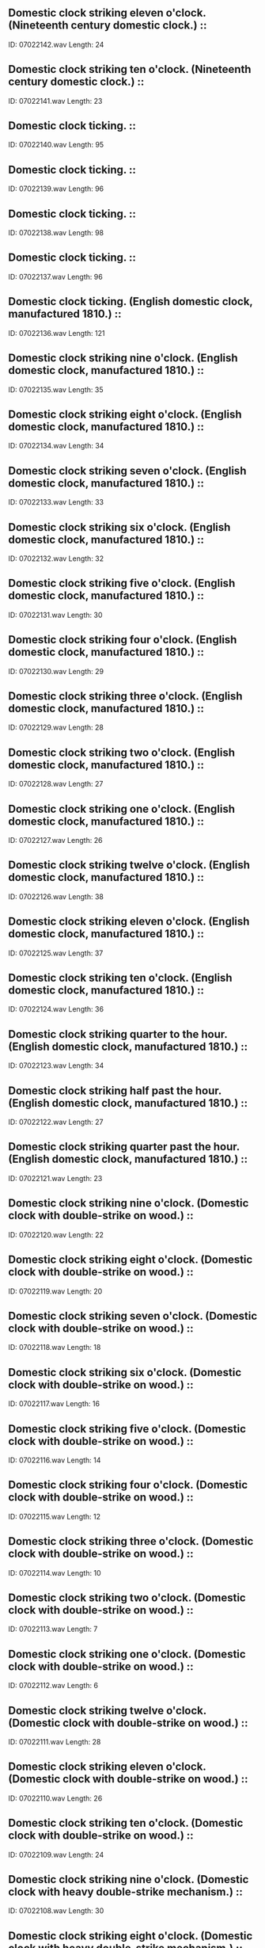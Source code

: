 ** Domestic clock striking eleven o'clock. (Nineteenth century domestic clock.)                                                                                ::
    ID: 07022142.wav
    Length: 24
** Domestic clock striking ten o'clock. (Nineteenth century domestic clock.)                                                                                ::
    ID: 07022141.wav
    Length: 23
** Domestic clock ticking.                                                                                ::
    ID: 07022140.wav
    Length: 95
** Domestic clock ticking.                                                                                ::
    ID: 07022139.wav
    Length: 96
** Domestic clock ticking.                                                                                ::
    ID: 07022138.wav
    Length: 98
** Domestic clock ticking.                                                                                ::
    ID: 07022137.wav
    Length: 96
** Domestic clock ticking. (English domestic clock, manufactured 1810.)                                                                                ::
    ID: 07022136.wav
    Length: 121
** Domestic clock striking nine o'clock. (English domestic clock, manufactured 1810.)                                                                                ::
    ID: 07022135.wav
    Length: 35
** Domestic clock striking eight o'clock. (English domestic clock, manufactured 1810.)                                                                                ::
    ID: 07022134.wav
    Length: 34
** Domestic clock striking seven o'clock. (English domestic clock, manufactured 1810.)                                                                                ::
    ID: 07022133.wav
    Length: 33
** Domestic clock striking six o'clock. (English domestic clock, manufactured 1810.)                                                                                ::
    ID: 07022132.wav
    Length: 32
** Domestic clock striking five o'clock. (English domestic clock, manufactured 1810.)                                                                                ::
    ID: 07022131.wav
    Length: 30
** Domestic clock striking four o'clock. (English domestic clock, manufactured 1810.)                                                                                ::
    ID: 07022130.wav
    Length: 29
** Domestic clock striking three o'clock. (English domestic clock, manufactured 1810.)                                                                                ::
    ID: 07022129.wav
    Length: 28
** Domestic clock striking two o'clock. (English domestic clock, manufactured 1810.)                                                                                ::
    ID: 07022128.wav
    Length: 27
** Domestic clock striking one o'clock. (English domestic clock, manufactured 1810.)                                                                                ::
    ID: 07022127.wav
    Length: 26
** Domestic clock striking twelve o'clock. (English domestic clock, manufactured 1810.)                                                                                ::
    ID: 07022126.wav
    Length: 38
** Domestic clock striking eleven o'clock. (English domestic clock, manufactured 1810.)                                                                                ::
    ID: 07022125.wav
    Length: 37
** Domestic clock striking ten o'clock. (English domestic clock, manufactured 1810.)                                                                                ::
    ID: 07022124.wav
    Length: 36
** Domestic clock striking quarter to the hour. (English domestic clock, manufactured 1810.)                                                                                ::
    ID: 07022123.wav
    Length: 34
** Domestic clock striking half past the hour. (English domestic clock, manufactured 1810.)                                                                                ::
    ID: 07022122.wav
    Length: 27
** Domestic clock striking quarter past the hour. (English domestic clock, manufactured 1810.)                                                                                ::
    ID: 07022121.wav
    Length: 23
** Domestic clock striking nine o'clock. (Domestic clock with double-strike on wood.)                                                                                ::
    ID: 07022120.wav
    Length: 22
** Domestic clock striking eight o'clock. (Domestic clock with double-strike on wood.)                                                                                ::
    ID: 07022119.wav
    Length: 20
** Domestic clock striking seven o'clock. (Domestic clock with double-strike on wood.)                                                                                ::
    ID: 07022118.wav
    Length: 18
** Domestic clock striking six o'clock. (Domestic clock with double-strike on wood.)                                                                                ::
    ID: 07022117.wav
    Length: 16
** Domestic clock striking five o'clock. (Domestic clock with double-strike on wood.)                                                                                ::
    ID: 07022116.wav
    Length: 14
** Domestic clock striking four o'clock. (Domestic clock with double-strike on wood.)                                                                                ::
    ID: 07022115.wav
    Length: 12
** Domestic clock striking three o'clock. (Domestic clock with double-strike on wood.)                                                                                ::
    ID: 07022114.wav
    Length: 10
** Domestic clock striking two o'clock. (Domestic clock with double-strike on wood.)                                                                                ::
    ID: 07022113.wav
    Length: 7
** Domestic clock striking one o'clock. (Domestic clock with double-strike on wood.)                                                                                ::
    ID: 07022112.wav
    Length: 6
** Domestic clock striking twelve o'clock. (Domestic clock with double-strike on wood.)                                                                                ::
    ID: 07022111.wav
    Length: 28
** Domestic clock striking eleven o'clock. (Domestic clock with double-strike on wood.)                                                                                ::
    ID: 07022110.wav
    Length: 26
** Domestic clock striking ten o'clock. (Domestic clock with double-strike on wood.)                                                                                ::
    ID: 07022109.wav
    Length: 24
** Domestic clock striking nine o'clock. (Domestic clock with heavy double-strike mechanism.)                                                                                ::
    ID: 07022108.wav
    Length: 30
** Domestic clock striking eight o'clock. (Domestic clock with heavy double-strike mechanism.)                                                                                ::
    ID: 07022107.wav
    Length: 28
** Domestic clock striking seven o'clock. (Domestic clock with heavy double-strike mechanism.)                                                                                ::
    ID: 07022106.wav
    Length: 26
** Domestic clock striking six o'clock. (Domestic clock with heavy double-strike mechanism.)                                                                                ::
    ID: 07022105.wav
    Length: 25
** Domestic clock striking five o'clock. (Domestic clock with heavy double-strike mechanism.)                                                                                ::
    ID: 07022104.wav
    Length: 23
** Domestic clock striking four o'clock. (Domestic clock with heavy double-strike mechanism.)                                                                                ::
    ID: 07022103.wav
    Length: 20
** Domestic clock striking three o'clock. (Domestic clock with heavy double-strike mechanism.)                                                                                ::
    ID: 07022102.wav
    Length: 19
** Domestic clock striking two o'clock. (Domestic clock with heavy double-strike mechanism.)                                                                                ::
    ID: 07022101.wav
    Length: 17
** Domestic clock striking one o'clock. (Domestic clock with heavy double-strike mechanism.)                                                                                ::
    ID: 07022100.wav
    Length: 15
** Domestic clock striking twelve o'clock. (Domestic clock with heavy double-strike mechanism.)                                                                                ::
    ID: 07022099.wav
    Length: 37
** Domestic clock striking eleven o'clock. (Domestic clock with heavy double-strike mechanism.)                                                                                ::
    ID: 07022098.wav
    Length: 34
** Domestic clock striking ten o'clock. (Domestic clock with heavy double-strike mechanism.)                                                                                ::
    ID: 07022097.wav
    Length: 32
** Domestic clock striking nine o'clock. (Domestic clock with double-strike mechanism.)                                                                                ::
    ID: 07022096.wav
    Length: 21
** Domestic clock striking eight o'clock. (Domestic clock with double-strike mechanism.)                                                                                ::
    ID: 07022095.wav
    Length: 19
** Domestic clock striking seven o'clock. (Domestic clock with double-strike mechanism.)                                                                                ::
    ID: 07022094.wav
    Length: 18
** Domestic clock striking six o'clock. (Domestic clock with double-strike mechanism.)                                                                                ::
    ID: 07022093.wav
    Length: 17
** Domestic clock striking five o'clock. (Domestic clock with double-strike mechanism.)                                                                                ::
    ID: 07022092.wav
    Length: 16
** Domestic clock striking four o'clock. (Domestic clock with double-strike mechanism.)                                                                                ::
    ID: 07022091.wav
    Length: 15
** Domestic clock striking three o'clock. (Domestic clock with double-strike mechanism.)                                                                                ::
    ID: 07022090.wav
    Length: 13
** Domestic clock striking two o'clock. (Domestic clock with double-strike mechanism.)                                                                                ::
    ID: 07022089.wav
    Length: 12
** Domestic clock striking one o'clock. (Domestic clock with double-strike mechanism.)                                                                                ::
    ID: 07022088.wav
    Length: 11
** Domestic clock striking twelve o'clock. (Domestic clock with double-strike mechanism.)                                                                                ::
    ID: 07022087.wav
    Length: 24
** Domestic clock striking eleven o'clock. (Domestic clock with double-strike mechanism.)                                                                                ::
    ID: 07022086.wav
    Length: 23
** Domestic clock striking ten o'clock. (Domestic clock with double-strike mechanism.)                                                                                ::
    ID: 07022085.wav
    Length: 23
** Domestic clock striking nine o'clock. (Domestic clock with heavy gong.)                                                                                ::
    ID: 07022084.wav
    Length: 29
** Domestic clock striking eight o'clock. (Domestic clock with heavy gong.)                                                                                ::
    ID: 07022083.wav
    Length: 26
** Domestic clock striking seven o'clock. (Domestic clock with heavy gong.)                                                                                ::
    ID: 07022082.wav
    Length: 25
** Domestic clock striking six o'clock. (Domestic clock with heavy gong.)                                                                                ::
    ID: 07022081.wav
    Length: 23
** Domestic clock striking five o'clock. (Domestic clock with heavy gong.)                                                                                ::
    ID: 07022080.wav
    Length: 21
** Domestic clock striking four o'clock. (Domestic clock with heavy gong.)                                                                                ::
    ID: 07022079.wav
    Length: 20
** Domestic clock striking three o'clock. (Domestic clock with heavy gong.)                                                                                ::
    ID: 07022078.wav
    Length: 17
** Domestic clock striking two o'clock. (Domestic clock with heavy gong.)                                                                                ::
    ID: 07022077.wav
    Length: 16
** Domestic clock striking one o'clock. (Domestic clock with heavy gong.)                                                                                ::
    ID: 07022076.wav
    Length: 13
** Domestic clock striking twelve o'clock. (Domestic clock with heavy gong.)                                                                                ::
    ID: 07022075.wav
    Length: 34
** Domestic clock striking eleven o'clock. (Domestic clock with heavy gong.)                                                                                ::
    ID: 07022074.wav
    Length: 32
** Domestic clock striking ten o'clock. (Domestic clock with heavy gong.)                                                                                ::
    ID: 07022073.wav
    Length: 31
** Domestic clock striking nine o'clock. (Mid-perspective recording of domestic clock with bell.)                                                                                ::
    ID: 07022072.wav
    Length: 24
** Domestic clock striking eight o'clock. (Mid-perspective recording of domestic clock with bell.)                                                                                ::
    ID: 07022071.wav
    Length: 21
** Domestic clock striking seven o'clock. (Mid-perspective recording of domestic clock with bell.)                                                                                ::
    ID: 07022070.wav
    Length: 19
** Domestic clock striking six o'clock. (Mid-perspective recording of domestic clock with bell.)                                                                                ::
    ID: 07022069.wav
    Length: 18
** Domestic clock striking five o'clock. (Mid-perspective recording of domestic clock with bell.)                                                                                ::
    ID: 07022068.wav
    Length: 16
** Domestic clock striking four o'clock. (Mid-perspective recording of domestic clock with bell.)                                                                                ::
    ID: 07022067.wav
    Length: 14
** Domestic clock striking three o'clock. (Mid-perspective recording of domestic clock with bell.)                                                                                ::
    ID: 07022066.wav
    Length: 12
** Domestic clock striking two o'clock. (Mid-perspective recording of domestic clock with bell.)                                                                                ::
    ID: 07022065.wav
    Length: 11
** Domestic clock striking one o'clock. (Mid-perspective recording of domestic clock with bell.)                                                                                ::
    ID: 07022064.wav
    Length: 8
** Domestic clock striking twelve o'clock. (Mid-perspective recording of domestic clock with bell.)                                                                                ::
    ID: 07022063.wav
    Length: 30
** Domestic clock striking eleven o'clock. (Mid-perspective recording of domestic clock with bell.)                                                                                ::
    ID: 07022062.wav
    Length: 28
** Domestic clock striking ten o'clock. (Mid-perspective recording of domestic clock with bell.)                                                                                ::
    ID: 07022061.wav
    Length: 27
** Domestic clock striking nine o'clock. (Domestic clock with bell.)                                                                                ::
    ID: 07022060.wav
    Length: 22
** Domestic clock striking eight o'clock. (Domestic clock with bell.)                                                                                ::
    ID: 07022059.wav
    Length: 21
** Domestic clock striking seven o'clock. (Domestic clock with bell.)                                                                                ::
    ID: 07022058.wav
    Length: 20
** Domestic clock striking six o'clock. (Domestic clock with bell.)                                                                                ::
    ID: 07022057.wav
    Length: 17
** Domestic clock striking five o'clock. (Domestic clock with bell.)                                                                                ::
    ID: 07022056.wav
    Length: 17
** Domestic clock striking four o'clock. (Domestic clock with bell.)                                                                                ::
    ID: 07022055.wav
    Length: 16
** Domestic clock striking three o'clock. (Domestic clock with bell.)                                                                                ::
    ID: 07022054.wav
    Length: 14
** Domestic clock striking two o'clock. (Domestic clock with bell.)                                                                                ::
    ID: 07022053.wav
    Length: 13
** Domestic clock striking one o'clock. (Domestic clock with bell.)                                                                                ::
    ID: 07022052.wav
    Length: 13
** Domestic clock striking twelve o'clock. (Domestic clock with bell.)                                                                                ::
    ID: 07022051.wav
    Length: 25
** Domestic clock striking eleven o'clock. (Domestic clock with bell.)                                                                                ::
    ID: 07022050.wav
    Length: 25
** Domestic clock striking ten o'clock. (Domestic clock with bell.)                                                                                ::
    ID: 07022049.wav
    Length: 25
** Domestic clock striking nine o'clock. (Domestic clock with bell & heavy machanism.)                                                                                ::
    ID: 07022048.wav
    Length: 31
** Domestic clock striking eight o'clock. (Domestic clock with bell & heavy machanism.)                                                                                ::
    ID: 07022047.wav
    Length: 28
** Domestic clock striking seven o'clock. (Domestic clock with bell & heavy machanism.)                                                                                ::
    ID: 07022046.wav
    Length: 24
** Domestic clock striking six o'clock. (Domestic clock with bell & heavy machanism.)                                                                                ::
    ID: 07022045.wav
    Length: 23
** Domestic clock striking five o'clock. (Domestic clock with bell & heavy machanism.)                                                                                ::
    ID: 07022044.wav
    Length: 20
** Domestic clock striking four o'clock. (Domestic clock with bell & heavy machanism.)                                                                                ::
    ID: 07022043.wav
    Length: 18
** Domestic clock striking three o'clock. (Domestic clock with bell & heavy machanism.)                                                                                ::
    ID: 07022042.wav
    Length: 14
** Domestic clock striking two o'clock. (Domestic clock with bell & heavy machanism.)                                                                                ::
    ID: 07022041.wav
    Length: 13
** Domestic clock striking one o'clock. (Domestic clock with bell & heavy machanism.)                                                                                ::
    ID: 07022040.wav
    Length: 10
** Domestic clock striking twelve o'clock. (Domestic clock with bell & heavy machanism.)                                                                                ::
    ID: 07022039.wav
    Length: 37
** Domestic clock striking eleven o'clock. (Domestic clock with bell & heavy machanism.)                                                                                ::
    ID: 07022038.wav
    Length: 34
** Domestic clock striking ten o'clock. (Domestic clock with bell & heavy machanism.)                                                                                ::
    ID: 07022037.wav
    Length: 32
** Domestic clock striking nine o'clock. (Domestic clock with bell.)                                                                                ::
    ID: 07022036.wav
    Length: 19
** Domestic clock striking eight o'clock. (Domestic clock with bell.)                                                                                ::
    ID: 07022035.wav
    Length: 18
** Domestic clock striking seven o'clock. (Domestic clock with bell.)                                                                                ::
    ID: 07022034.wav
    Length: 16
** Domestic clock striking six o'clock. (Domestic clock with bell.)                                                                                ::
    ID: 07022033.wav
    Length: 15
** Domestic clock striking five o'clock. (Domestic clock with bell.)                                                                                ::
    ID: 07022032.wav
    Length: 14
** Domestic clock striking four o'clock. (Domestic clock with bell.)                                                                                ::
    ID: 07022031.wav
    Length: 13
** Domestic clock striking three o'clock. (Domestic clock with bell.)                                                                                ::
    ID: 07022030.wav
    Length: 11
** Domestic clock striking two o'clock. (Domestic clock with bell.)                                                                                ::
    ID: 07022029.wav
    Length: 9
** Domestic clock striking one o'clock. (Domestic clock with bell.)                                                                                ::
    ID: 07022028.wav
    Length: 7
** Domestic clock striking twelve o'clock. (Domestic clock with bell.)                                                                                ::
    ID: 07022027.wav
    Length: 23
** Domestic clock striking eleven o'clock. (Domestic clock with bell.)                                                                                ::
    ID: 07022026.wav
    Length: 21
** Domestic clock striking ten o'clock. (Domestic clock with bell.)                                                                                ::
    ID: 07022025.wav
    Length: 20
** Domestic clock striking nine o'clock. (Domestic clock with single-strike mechanism.)                                                                                ::
    ID: 07022024.wav
    Length: 30
** Domestic clock striking eight o'clock. (Domestic clock with single-strike mechanism.)                                                                                ::
    ID: 07022023.wav
    Length: 28
** Domestic clock striking seven o'clock. (Domestic clock with single-strike mechanism.)                                                                                ::
    ID: 07022022.wav
    Length: 26
** Domestic clock striking six o'clock. (Domestic clock with single-strike mechanism.)                                                                                ::
    ID: 07022021.wav
    Length: 24
** Domestic clock striking five o'clock. (Domestic clock with single-strike mechanism.)                                                                                ::
    ID: 07022020.wav
    Length: 22
** Domestic clock striking four o'clock. (Domestic clock with single-strike mechanism.)                                                                                ::
    ID: 07022019.wav
    Length: 20
** Domestic clock striking three o'clock. (Domestic clock with single-strike mechanism.)                                                                                ::
    ID: 07022018.wav
    Length: 16
** Domestic clock striking two o'clock. (Domestic clock with single-strike mechanism.)                                                                                ::
    ID: 07022017.wav
    Length: 16
** Domestic clock striking one o'clock. (Domestic clock with single-strike mechanism.)                                                                                ::
    ID: 07022016.wav
    Length: 13
** Domestic clock striking twelve o'clock. (Domestic clock with single-strike mechanism.)                                                                                ::
    ID: 07022015.wav
    Length: 38
** Domestic clock striking eleven o'clock. (Domestic clock with single-strike mechanism.)                                                                                ::
    ID: 07022014.wav
    Length: 35
** Domestic clock striking ten o'clock. (Domestic clock with single-strike mechanism.)                                                                                ::
    ID: 07022013.wav
    Length: 33
** Domestic clock striking nine o'clock. (Domestic clock with double-strike mechanism.)                                                                                ::
    ID: 07022012.wav
    Length: 35
** Domestic clock striking eight o'clock. (Domestic clock with double-strike mechanism.)                                                                                ::
    ID: 07022011.wav
    Length: 32
** Domestic clock striking seven o'clock. (Domestic clock with double-strike mechanism.)                                                                                ::
    ID: 07022010.wav
    Length: 30
** Domestic clock striking six o'clock. (Domestic clock with double-strike mechanism.)                                                                                ::
    ID: 07022009.wav
    Length: 37
** Domestic clock striking five o'clock. (Domestic clock with double-strike mechanism.)                                                                                ::
    ID: 07022008.wav
    Length: 27
** Domestic clock striking four o'clock. (Domestic clock with double-strike mechanism.)                                                                                ::
    ID: 07022007.wav
    Length: 23
** Domestic clock striking three o'clock. (Domestic clock with double-strike mechanism.)                                                                                ::
    ID: 07022006.wav
    Length: 20
** Domestic clock striking two o'clock. (Domestic clock with double-strike mechanism.)                                                                                ::
    ID: 07022005.wav
    Length: 18
** Domestic clock striking one o'clock. (Domestic clock with double-strike mechanism.)                                                                                ::
    ID: 07022004.wav
    Length: 15
** Domestic clock striking twelve o'clock. (Domestic clock with double-strike mechanism.)                                                                                ::
    ID: 07022003.wav
    Length: 43
** Domestic clock striking eleven o'clock. (Domestic clock with double-strike mechanism.)                                                                                ::
    ID: 07022002.wav
    Length: 40
** Domestic clock striking ten o'clock. (Domestic clock with double-strike mechanism.)                                                                                ::
    ID: 07022001.wav
    Length: 37
** Children's Swimming Pool, general atmosphere with young children.                                                                                ::
    ID: 07021138.wav
    Length: 393
** Children's Swimming Pool, general atmosphere.                                                                                ::
    ID: 07021137.wav
    Length: 394
** Indoor Swimming Pool, three dives.                                                                                ::
    ID: 07021136.wav
    Length: 14
** Indoor Swimming Pool, three dives.                                                                                ::
    ID: 07021135.wav
    Length: 25
** Indoor Swimming Pool, three dives.                                                                                ::
    ID: 07021134.wav
    Length: 16
** Indoor Swimming Pool, dive.                                                                                ::
    ID: 07021133.wav
    Length: 19
** Indoor Swimming Pool, dive.                                                                                ::
    ID: 07021132.wav
    Length: 16
** Indoor Swimming Pool, dive.                                                                                ::
    ID: 07021131.wav
    Length: 18
** Indoor Swimming Pool, footsteps on springboard and dive.                                                                                ::
    ID: 07021130.wav
    Length: 27
** Indoor Swimming Pool, footsteps on springboard and dive.                                                                                ::
    ID: 07021129.wav
    Length: 9
** Indoor Swimming Pool, footsteps on springboard and dive.                                                                                ::
    ID: 07021128.wav
    Length: 21
** Indoor Swimming Pool, footsteps on springboard and dive.                                                                                ::
    ID: 07021127.wav
    Length: 23
** Indoor Swimming Pool, footsteps on springboard and dive.                                                                                ::
    ID: 07021126.wav
    Length: 15
** Indoor Swimming Pool, footsteps on springboard and dive.                                                                                ::
    ID: 07021125.wav
    Length: 15
** Indoor Swimming Pool, succession of dives.                                                                                ::
    ID: 07021124.wav
    Length: 137
** Indoor Swimming Pool, three dives.                                                                                ::
    ID: 07021123.wav
    Length: 31
** Splash & voices in Indoor Swimming Pool.                                                                                ::
    ID: 07021122.wav
    Length: 16
** Splash in Indoor Swimming Pool.                                                                                ::
    ID: 07021121.wav
    Length: 21
** Splash in Indoor Swimming Pool.                                                                                ::
    ID: 07021120.wav
    Length: 12
** Indoor Swimming Pool, swimmer dives in, crawl.                                                                                ::
    ID: 07021119.wav
    Length: 133
** Indoor Swimming Pool, swimmer dives in, butterfly stroke.                                                                                ::
    ID: 07021118.wav
    Length: 123
** Indoor Swimming Pool, swimmer dives in, back stroke.                                                                                ::
    ID: 07021117.wav
    Length: 129
** Indoor Swimming Pool, swimmer dives in, breast stroke.                                                                                ::
    ID: 07021116.wav
    Length: 124
** Indoor Swimming Pool, general atmosphere with a few swimmers & very occassional voices.                                                                                ::
    ID: 07021115.wav
    Length: 454
** Indoor Swimming Pool, general atmosphere, uncrowded with  dives & splashes.                                                                                ::
    ID: 07021114.wav
    Length: 453
** Indoor Swimming Pool, general atmosphere with small children.                                                                                ::
    ID: 07021113.wav
    Length: 454
** Indoor Swimming Pool, general atmosphere with mainly adults.                                                                                ::
    ID: 07021112.wav
    Length: 454
** Thrashing in water in swimming pool.                                                                                ::
    ID: 07021111.wav
    Length: 216
** Springboard and splash in swimming pool.                                                                                ::
    ID: 07021110.wav
    Length: 14
** Springboard and splash in swimming pool.                                                                                ::
    ID: 07021109.wav
    Length: 11
** Springboard and splash in swimming pool.                                                                                ::
    ID: 07021108.wav
    Length: 9
** Springboard  in swimming pool.                                                                                ::
    ID: 07021107.wav
    Length: 7
** Multiple splash in swimming pool.                                                                                ::
    ID: 07021106.wav
    Length: 13
** Double splash in swimming pool.                                                                                ::
    ID: 07021105.wav
    Length: 10
** Splash in swimming pool.                                                                                ::
    ID: 07021104.wav
    Length: 13
** Splash in swimming pool.                                                                                ::
    ID: 07021103.wav
    Length: 12
** Splash in swimming pool.                                                                                ::
    ID: 07021102.wav
    Length: 13
** Splash in swimming pool.                                                                                ::
    ID: 07021101.wav
    Length: 12
** Outdoor swimming pool, children diving & using chute.                                                                                ::
    ID: 07021100.wav
    Length: 369
** Outdoor Swimming Pool, swimmer enters water, breast stroke, leaves water.                                                                                ::
    ID: 07021099.wav
    Length: 119
** Outdoor Swimming Pool, swimmer enters water, swims with legs only, leaves water.                                                                                ::
    ID: 07021098.wav
    Length: 99
** Outdoor Swimming Pool, swimmer enters water, front crawl, leaves water.                                                                                ::
    ID: 07021097.wav
    Length: 112
** Outdoor Swimming Pool, general atmosphere near diving board.                                                                                ::
    ID: 07021096.wav
    Length: 371
** Outdoor Swimming Pool, general atmosphere.                                                                                ::
    ID: 07021095.wav
    Length: 378
** Boys' School, boys in showers with indistinct speech in foreground. (Wide perspective recording.)                                                                                ::
    ID: 07021094.wav
    Length: 138
** Boys' School gymnasium, atmosphere in gym while boys play basketball, with some indistinct speech & coach's whistle blown occasionally.                                                                                ::
    ID: 07021093.wav
    Length: 250
** Boys' School hall, constant background of boys in hall.                                                                                ::
    ID: 07021092.wav
    Length: 195
** Boys' School, atmosphere in assembly with loud indistinct chatter. (Bell rings at 0m25s.)                                                                                ::
    ID: 07021091.wav
    Length: 190
** Boys' School, boys leave hall & pass along corridor, with indistinct chatter & footsteps.                                                                                ::
    ID: 07021090.wav
    Length: 197
** Boys' School, boys enter school, with indistinct speech & footsteps. (Bell sounds at 2m22s.)                                                                                ::
    ID: 07021089.wav
    Length: 196
** Boys' School, boys entering school, with indistinct speech and footsteps.                                                                                ::
    ID: 07021088.wav
    Length: 203
** Boys' School, juniors at play in schoolyard, with indistinct chatter & calls.                                                                                ::
    ID: 07021087.wav
    Length: 196
** Girls in gymnasium jumping over obstacles in pairs. (Some indistinct speech)                                                                                ::
    ID: 07021086.wav
    Length: 210
** Girls' Grammar School gymnasium, ball game started by mistress & girls commence playing in gym, with indistinct calls from mistress and chatter.                                                                                ::
    ID: 07021085.wav
    Length: 174
** Girls' Grammar School gymnasium, atmosphere in gymnasium while using medicine ball, with indistinct speech.                                                                                ::
    ID: 07021084.wav
    Length: 124
** Girls' Grammar School gymnasium, atmosphere in gymnasium with some skipping & indistinct speech.                                                                                ::
    ID: 07021083.wav
    Length: 122
** Girls' Grammar School gymnasium, atmosphere in gym with some skipping & indistinct speech.                                                                                ::
    ID: 07021082.wav
    Length: 120
** Girls' Grammar School, interior, indistinct chatter & footsteps on stairs.                                                                                ::
    ID: 07021081.wav
    Length: 124
** Girls' Grammar School cloisters, girls walking to and fro in cloisters, with some quiet indistinct chatter.                                                                                ::
    ID: 07021080.wav
    Length: 124
** Girls' Grammar School corridor, senior girls in corridor, with footsteps, laughter & some indistinct speech.                                                                                ::
    ID: 07021079.wav
    Length: 122
** Girls' Grammar School corridor, junior girls in corridor, with footsteps, laughter & some indistinct speech.                                                                                ::
    ID: 07021078.wav
    Length: 198
** Girls' Grammar School corridor, senior girls in corridor, with footsteps, laughter & some indistinct speech.                                                                                ::
    ID: 07021077.wav
    Length: 208
** Girls' Grammar School, interior, gong sounds, animated indistinct chatter commences.                                                                                ::
    ID: 07021076.wav
    Length: 199
** Girls' Grammar School, interior, indistinct chatter of 40 girls. (Wide perspective recording.)                                                                                ::
    ID: 07021075.wav
    Length: 197
** Girls' Grammar School classroom, footsteps & indistinct chatter as girls enter room.                                                                                ::
    ID: 07021074.wav
    Length: 256
** Girls' Grammar School classroom, laughter, chatter & atmosphere in class. (No distinct speech.)                                                                                ::
    ID: 07021073.wav
    Length: 40
** Girls' Grammar School, animated indistinct chatter of girls in hall, then silence as headmistress enters.                                                                                ::
    ID: 07021072.wav
    Length: 48
** Girls' Grammar School, chatter in laboratory during free period. (No distinct speech.)                                                                                ::
    ID: 07021071.wav
    Length: 199
** Girls' Grammar School, atmosphere in dining hall, with indistinct chatter & sounds of crockery being used. (Wide perspective recording.)                                                                                ::
    ID: 07021070.wav
    Length: 199
** Girls' Grammar School, girls filing out of hall with organ playing in background. (Footsteps, no chatter.)                                                                                ::
    ID: 07021069.wav
    Length: 212
** Girls' Grammar School, girls filing into hall with organ playing in background. (Footsteps, no chatter.)                                                                                ::
    ID: 07021068.wav
    Length: 199
** Girls' Grammar School, busy atmosphere of 300 girls in hall, with loud indistinct chatter & footsteps.                                                                                ::
    ID: 07021067.wav
    Length: 391
** Girls' Grammar School, girls filing into hall, with footsteps & indistinct chatter.                                                                                ::
    ID: 07021066.wav
    Length: 179
** Girls' Grammar School, chairs being set up in hall with some quiet periods & some chatter. (No distinct speech, wide perspective recording.)                                                                                ::
    ID: 07021065.wav
    Length: 199
** Girls' Grammar School, atmosphere in hall with footsteps & some indistinct chatter. (Wide perspective recording.)                                                                                ::
    ID: 07021064.wav
    Length: 198
** Girls' Grammar School, girls entering school building. (Footsteps & chatter, no distinct speech.)                                                                                ::
    ID: 07021063.wav
    Length: 203
** Girls' Grammar School, chatter in playground. (No distinct speech, some distant traffic.)                                                                                ::
    ID: 07021062.wav
    Length: 198
** Girls' Grammar School, chatter in playground & as girls enter school. (No distinct speech.)                                                                                ::
    ID: 07021061.wav
    Length: 199
** School Dining Hall, busy atmosphere with some indistinct speech & sounds of crockery being used.                                                                                ::
    ID: 07021060.wav
    Length: 364
** School Dining Hall, fairly quiet atmosphere with some indistinct speech & sounds of crockery being used.                                                                                ::
    ID: 07021059.wav
    Length: 362
** Fencing, in progress with scores called.                                                                                ::
    ID: 07021058.wav
    Length: 202
** Fencing, in progress, no scores called.                                                                                ::
    ID: 07021057.wav
    Length: 194
** Squash, game in progress.                                                                                ::
    ID: 07021056.wav
    Length: 256
** Squash, players knocking up.                                                                                ::
    ID: 07021055.wav
    Length: 119
** Badminton, doubles match. (No crowd)                                                                                ::
    ID: 07021054.wav
    Length: 243
** Badminton, singles match. (No crowd)                                                                                ::
    ID: 07021053.wav
    Length: 134
** Table Tennis, doubles match. (No crowd.)                                                                                ::
    ID: 07021052.wav
    Length: 189
** Table Tennis, singles match. (No crowd.)                                                                                ::
    ID: 07021051.wav
    Length: 184
** Snooker, game in progress. (Single game, no speech.)                                                                                ::
    ID: 07021050.wav
    Length: 334
** Snooker, setting up frame.                                                                                ::
    ID: 07021049.wav
    Length: 74
** Billiards, game in progress. (Single game, no speech.)                                                                                ::
    ID: 07021048.wav
    Length: 301
** Billiards, scoreboard being used. (Sliding indicator type.)                                                                                ::
    ID: 07021047.wav
    Length: 35
** Billiards, chalking cue. (Close perspective recording.)                                                                                ::
    ID: 07021046.wav
    Length: 46
** Billiards Saloon, general chatter in twelve table billiards saloon.                                                                                ::
    ID: 07021045.wav
    Length: 366
** Game of Snooker, small crowd chatters during game.                                                                                ::
    ID: 07021044.wav
    Length: 419
** Atmosphere at airfield with piston engined aircraft only, no jets. (Aircraft include Douglas Dakota, Airspeed Ambassador, Canadair Argonaut & Vickers Viking.)                                                                                ::
    ID: 07021043.wav
    Length: 372
** De Havilland Dove, exterior, passing overhead. (Light civil aircraft, two piston engines.) (NB Military versions of this plane named Devon & Sea Devon.)                                                                                ::
    ID: 07021042.wav
    Length: 44
** De Havilland Dove, interior, descend, land, taxi, switch off. (Light civil aircraft, two piston engines.) (NB Military versions of this plane named Devon & Sea Devon.)                                                                                ::
    ID: 07021041.wav
    Length: 311
** De Havilland Dove, exterior, passing overhead. (Light civil aircraft, two piston engines.) (NB Military versions of this plane named Devon & Sea Devon.)                                                                                ::
    ID: 07021040.wav
    Length: 40
** De Havilland Dove, exterior, rev up, taxi past & away. (Light civil aircraft, two piston engines.) (NB Military versions of this plane named Devon & Sea Devon.)                                                                                ::
    ID: 07021039.wav
    Length: 128
** De Havilland Dove, exterior, taxi to close-up, rev, switch off. (Light civil aircraft, two piston engines.) (NB Military versions of this plane named Devon & Sea Devon.)                                                                                ::
    ID: 07021038.wav
    Length: 102
** De Havilland Dove, exterior, landing. (Light civil aircraft, two piston engines.) (NB Military versions of this plane named Devon & Sea Devon.)                                                                                ::
    ID: 07021037.wav
    Length: 48
** De Havilland Dove, interior, climb into level flight. (Light civil aircraft, two piston engines.) (NB Military versions of this plane named Devon & Sea Devon.)                                                                                ::
    ID: 07021036.wav
    Length: 334
** De Havilland Dove, exterior, circling. (Light civil aircraft, two piston engines.) (NB Military versions of this plane named Devon & Sea Devon.)                                                                                ::
    ID: 07021035.wav
    Length: 110
** De Havilland Dove, exterior, taxi up & away, take off. (Light civil aircraft, two piston engines.) (NB Military versions of this plane named Devon & Sea Devon.)                                                                                ::
    ID: 07021034.wav
    Length: 216
** De Havilland Dove, exterior, take off. (Light civil aircraft, two piston engines.) (NB Military versions of this plane named Devon & Sea Devon.)                                                                                ::
    ID: 07021033.wav
    Length: 54
** De Havilland Dove, interior, engines run up, taxi, take off, climb. (Light civil aircraft, two piston engines.) (NB Military versions of this plane named Devon & Sea Devon.)                                                                                ::
    ID: 07021032.wav
    Length: 292
** De Havilland Dove, Exterior, start engines, warm up, taxi away. (Light civil aircraft, two piston engines.) (NB Military versions of this plane named Devon & Sea Devon.)                                                                                ::
    ID: 07021031.wav
    Length: 345
** De Havilland Dove, interior, start engines, rev up, taxi. (Light civil aircraft, two piston engines.) (NB Military versions of this plane named Devon & Sea Devon.)                                                                                ::
    ID: 07021030.wav
    Length: 103
** De Havilland Dove, interior, engines warm up, taxi. (Light civil aircraft, two piston engines.) (NB Military versions of this plane named Devon & Sea Devon.)                                                                                ::
    ID: 07021029.wav
    Length: 235
** BBC Paris Theatre, atmosphere during interval.                                                                                ::
    ID: 07021028.wav
    Length: 389
** BBC Paris Theatre, audience leaving.                                                                                ::
    ID: 07021027.wav
    Length: 199
** BBC Paris Theatre, audience entering & settling down.                                                                                ::
    ID: 07021026.wav
    Length: 198
** Theatre Foyer, atmosphere in foyer of large West Eend theatre, with bars.                                                                                ::
    ID: 07021025.wav
    Length: 211
** Theatre Foyer, atmosphere in foyer of West End theatre.                                                                                ::
    ID: 07021024.wav
    Length: 215
** Theatre Foyer, atmosphere in foyer of a small West End theatre.                                                                                ::
    ID: 07021023.wav
    Length: 215
** Theatre Foyer, atmosphere in foyer of repertory theatre.                                                                                ::
    ID: 07021022.wav
    Length: 207
** Royal Albert Hall, audience leaving.                                                                                ::
    ID: 07021021.wav
    Length: 123
** Royal Albert Hall, atmosphere during interval.                                                                                ::
    ID: 07021020.wav
    Length: 125
** Royal Albert Hall, tuning up after item. (Quiet after 0m40s.)                                                                                ::
    ID: 07021019.wav
    Length: 68
** Royal Albert Hall, atmosphere before concert.                                                                                ::
    ID: 07021018.wav
    Length: 346
** Royal Festival Hall, audience leaving.                                                                                ::
    ID: 07021017.wav
    Length: 122
** Royal Festival Hall, atmosphere during interval, builds up & dies down.                                                                                ::
    ID: 07021016.wav
    Length: 250
** Royal Festival Hall, atmosphere before concert.                                                                                ::
    ID: 07021015.wav
    Length: 370
** Broadcasting House Concert Hall, orchestra tuning up.                                                                                ::
    ID: 07021014.wav
    Length: 368
** Broadcasting House Concert Hall, string quartet tuning up.                                                                                ::
    ID: 07021013.wav
    Length: 43
** Broadcasting House Concert Hall, atmosphere before concert.                                                                                ::
    ID: 07021012.wav
    Length: 308
** A game of roulette being played in a casino with French croupier, some English voices.                                                                                ::
    ID: 07021011.wav
    Length: 380
** A game of cards being played in a small mixed social club.                                                                                ::
    ID: 07021010.wav
    Length: 273
** A roulette wheel spun several times. (Close perspective, no background)                                                                                ::
    ID: 07021009.wav
    Length: 84
** A game of craps being played in a club.                                                                                ::
    ID: 07021008.wav
    Length: 200
** A game of blackjack being played in a club.                                                                                ::
    ID: 07021007.wav
    Length: 198
** A game of roulette being played in a club with English female croupier.                                                                                ::
    ID: 07021006.wav
    Length: 179
** A game of roulette being played in a club, quiet atmosphere, English male croupier.                                                                                ::
    ID: 07021005.wav
    Length: 175
** Atmosphere, public address with voices in busy shop. (Betting Shop)                                                                                ::
    ID: 07021004.wav
    Length: 210
** Atmosphere, public address with voices. (Betting Shop)                                                                                ::
    ID: 07021003.wav
    Length: 213
** Atmosphere with public address. (Betting Shop)                                                                                ::
    ID: 07021002.wav
    Length: 214
** General atmosphere. (Betting Shop)                                                                                ::
    ID: 07021001.wav
    Length: 214
** Motorcycle Scrambling: Atmosphere near uphill bend, sidecars passing from right to left, some intelligible P.A.                                                                                :Motorcycle Scrambling:Atmosphere near uphill bend, sidecars pas:
    ID: 07020213.wav
    Length: 122
** Motorcycle Scrambling: Atmosphere near bend, pre 1965 machines                                                                                :Motorcycle Scrambling:Atmosphere near bend:
    ID: 07020212.wav
    Length: 56
** Motorcycle Scrambling: Atmosphere at beginning of pre-1965 race, starts 52" in                                                                                :Motorcycle Scrambling:Atmosphere at beginning of pre-1965 race:
    ID: 07020211.wav
    Length: 70
** Motorcycle Scrambling: Atmosphere at beginning of sidecar race starts 40" in                                                                                :Motorcycle Scrambling:
    ID: 07020210.wav
    Length: 60
** Motorcycle Scrambling: Atmosphere at beginning of solo race, starts 16" in                                                                                :Motorcycle Scrambling:Atmosphere at beginning of solo race:
    ID: 07020209.wav
    Length: 55
** Motorcycle Scrambling: General atmosphere, modern solo machines, 250-500cc                                                                                :Motorcycle Scrambling:General atmosphere:
    ID: 07020208.wav
    Length: 195
** Motorcycle Scrambling: General atmosphere, pre-1965 machines, 250-500cc                                                                                :Motorcycle Scrambling:General atmosphere:
    ID: 07020207.wav
    Length: 194
** Motor Cycles: Honda 250, Recorded on Bike, slow tickover                                                                                :Motorcycles:Honda 250:
    ID: 07020206.wav
    Length: 23
** Motor Cycles: Honda 250, Recorded on Bike, start, run, stop                                                                                :Motorcycles:Honda 250:
    ID: 07020205.wav
    Length: 64
** Motor Cycles: Honda 250, Recorded on Bike, start, fast move off, run                                                                                :Motorcycles:Honda 250:
    ID: 07020204.wav
    Length: 95
** Motor Cycles: Honda 250, kick start, manoeuvre                                                                                :Motorcycles:Honda 250:
    ID: 07020203.wav
    Length: 41
** Motor Cycles: Honda 250, pass with gear change                                                                                :Motorcycles:Honda 250:
    ID: 07020202.wav
    Length: 21
** Motor Cycles: Honda 250, pass with gear change                                                                                :Motorcycles:Honda 250:
    ID: 07020201.wav
    Length: 25
** Motor Cycles: Honda 250, medium pace approach, stop                                                                                :Motorcycles:Honda 250:
    ID: 07020200.wav
    Length: 21
** Motor Cycles: Honda 250, hurried approach, stop                                                                                :Motorcycles:Honda 250:
    ID: 07020199.wav
    Length: 27
** Motor Cycles: Honda 250, hurried approach, stop                                                                                :Motorcycles:Honda 250:
    ID: 07020198.wav
    Length: 20
** Motor Cycles: Honda 250, hurried approach, stop                                                                                :Motorcycles:Honda 250:
    ID: 07020197.wav
    Length: 19
** Motor Cycles: Honda 250, bike raised on to stand then lowered                                                                                :Motorcycles:Honda 250:
    ID: 07020196.wav
    Length: 14
** Motor Cycles: Honda 250, revving. Recorded close to exhaust                                                                                :Motorcycles:Honda 250:
    ID: 07020195.wav
    Length: 30
** Motor Cycles: Honda 250, kick start, revving                                                                                :Motorcycles:Honda 250:
    ID: 07020194.wav
    Length: 21
** Motor Cycles: Honda 250, attempted kick starts                                                                                :Motorcycles:Honda 250:
    ID: 07020193.wav
    Length: 8
** Motor Cycles: Honda 250, start, manoeuvre, switch off                                                                                :Motorcycles:Honda 250:
    ID: 07020192.wav
    Length: 48
** Motor Cycles: Honda 250 turn in road and depart                                                                                :Motor Cycles:
    ID: 07020191.wav
    Length: 25
** Motor Cycles: Honda 250 approach and pass at fast speed                                                                                :Motor Cycles:
    ID: 07020190.wav
    Length: 22
** Motor Cycles: Honda 250, medium speed pass                                                                                :Motorcycles:Honda 250:
    ID: 07020189.wav
    Length: 20
** Motor Cycles: Honda 250, passing slowly                                                                                :Motorcycles:Honda 250:
    ID: 07020188.wav
    Length: 34
** Motor Cycles: Honda 250, start, fast departure                                                                                :Motorcycles:Honda 250:
    ID: 07020187.wav
    Length: 19
** Motor Cycles: Honda 250, start, medium paced departure                                                                                :Motorcycles:Honda 250:
    ID: 07020186.wav
    Length: 23
** Motor Cycles: Honda 250, start, tickover, depart                                                                                :Motorcycles:Honda 250:
    ID: 07020185.wav
    Length: 31
** Motor Cycles: Honda 90, pass                                                                                :Motorcycles:Honda 90:
    ID: 07020184.wav
    Length: 34
** Motor Cycles: Honda 90, pass                                                                                :Motorcycles:Honda 90:
    ID: 07020183.wav
    Length: 45
** Motor Cycles: Honda 90, start, run, stops with turns, run, stop. Recorded on bike                                                                                :Motorcycles:Honda 90:
    ID: 07020182.wav
    Length: 240
** Motor Cycles: Honda 90, approach and stop                                                                                :Motorcycles:Honda 90:
    ID: 07020181.wav
    Length: 41
** Motor Cycles: Honda 90, approach and stop                                                                                :Motorcycles:Honda 90:
    ID: 07020180.wav
    Length: 25
** Motor Cycles: Honda 90, approach and stop                                                                                :Motorcycles:Honda 90:
    ID: 07020179.wav
    Length: 43
** Motor Cycles: Honda 90, start and depart                                                                                :Motorcycles:Honda 90:
    ID: 07020178.wav
    Length: 25
** Motor Cycles: Honda 90, start and depart                                                                                :Motorcycles:Honda 90:
    ID: 07020177.wav
    Length: 40
** Motor Cycles: Honda 90, False start, start, depart                                                                                :Motorcycles:Honda 90:
    ID: 07020176.wav
    Length: 44
** London Underground, Victoria Line train, interior, train slows down & stops at station, doors open.                                                                                ::
    ID: 07020175.wav
    Length: 57
** London Underground, Victoria Line train, interior, doors close, train starts, constant run.                                                                                ::
    ID: 07020174.wav
    Length: 207
** London Underground station, atmosphere on escalator. (Victoria Line.)                                                                                ::
    ID: 07020173.wav
    Length: 102
** London Underground, Finsbury Park Station, train arrives,announcement on P.A. system "Mind the doors", train departs, station atmosphere. (Victoria Line.)                                                                                ::
    ID: 07020172.wav
    Length: 392
** London Underground, Seven Sisters Station, train arrives, announcement on P.A. system "Mind the doors", train departs, station atmosphere. (Victoria Line.)                                                                                ::
    ID: 07020171.wav
    Length: 399
** London Underground, Brixton Station, announcement on P.A. system "Mind the doors", train departs, station atmosphere. (Victoria Line.)                                                                                ::
    ID: 07020170.wav
    Length: 392
** London Underground, Brixton Station, atmosphere while automatic ticket gates are being used. (Victoria Line.)                                                                                ::
    ID: 07020169.wav
    Length: 182
** London Underground, Brixton Station, commuters buying tickets & change given using decimal coinage. (Victoria Line.)                                                                                ::
    ID: 07020168.wav
    Length: 183
** London Underground, Seven Sisters Station, commuters buying tickets & change given using decimal coinage, with some speech. (Victoria Line.)                                                                                ::
    ID: 07020167.wav
    Length: 183
** London Underground, Seven Sisters Station, commuters buying tickets & change given using pre-decimal coinage, with some speech. (Victoria Line.)                                                                                ::
    ID: 07020166.wav
    Length: 179
** London Underground, Mornington Crescent Station, lift gates close, lift travels & gates opened. (Northern Line.)                                                                                ::
    ID: 07020165.wav
    Length: 27
** London Underground station, atmosphere ascending on escalator, with some speech.                                                                                ::
    ID: 07020164.wav
    Length: 90
** London Underground station, atmosphere at top of escalators..                                                                                 ::
    ID: 07020163.wav
    Length: 194
** London Underground station, atmosphere descending on escalator.                                                                                ::
    ID: 07020162.wav
    Length: 68
** London Underground station, atmosphere in suburban booking hall. (Above ground.)                                                                                ::
    ID: 07020161.wav
    Length: 305
** London Underground, Oxford Circus Station, atmosphere as automatic ticket machines are used, with voices and footsteps of passengers.                                                                                ::
    ID: 07020160.wav
    Length: 189
** London Underground, atmosphere in station passage. (Below ground.)                                                                                ::
    ID: 07020159.wav
    Length: 194
** London Underground, Charing Cross Station, atmosphere in station. (Below ground.)                                                                                ::
    ID: 07020158.wav
    Length: 376
** London Underground, Earls Court Station, atmosphere in station. (Recorded above ground.)                                                                                ::
    ID: 07020157.wav
    Length: 357
** London Underground, train passing. (Above ground.)                                                                                ::
    ID: 07020156.wav
    Length: 21
** London Underground, train passing. (Above ground.)                                                                                ::
    ID: 07020155.wav
    Length: 28
** London Underground, train passing. (Above ground.)                                                                                ::
    ID: 07020154.wav
    Length: 21
** London Underground, train passing. (Above ground.)                                                                                ::
    ID: 07020153.wav
    Length: 23
** London Underground, train passing. (In tunnel.)                                                                                ::
    ID: 07020152.wav
    Length: 59
** London Underground, train passing in station. (In tunnel.)                                                                                ::
    ID: 07020151.wav
    Length: 47
** London Underground, train passing in station. (In tunnel.)                                                                                ::
    ID: 07020150.wav
    Length: 61
** London Underground, train arrives & departs. (In tunnel.)                                                                                ::
    ID: 07020149.wav
    Length: 84
** London Underground, train arrives & departs. (In tunnel.)                                                                                ::
    ID: 07020148.wav
    Length: 93
** London Underground, train arrives & departs. (Above ground.)                                                                                ::
    ID: 07020147.wav
    Length: 53
** London Underground, train starts, run with several stops. (Above ground.)                                                                                ::
    ID: 07020146.wav
    Length: 296
** London Underground, train running above ground, start, fast run through stations, stop.                                                                                ::
    ID: 07020145.wav
    Length: 376
** London Underground, Central Line train running with intermediate stops in tunnel.                                                                                ::
    ID: 07020144.wav
    Length: 363
** Samoyed dogs playing, exterior, with atmosphere.                                                                                ::
    ID: 07020143.wav
    Length: 199
** Samoyed puppies howling, interior.                                                                                ::
    ID: 07020142.wav
    Length: 30
** Samoyed puppies playing in box, interior.                                                                                ::
    ID: 07020141.wav
    Length: 124
** Samoyed puppies playing & yelping, interior.                                                                                ::
    ID: 07020140.wav
    Length: 139
** Samoyed puppy sneezing, interior.                                                                                ::
    ID: 07020139.wav
    Length: 9
** Samoyed puppies feeding, interior.                                                                                ::
    ID: 07020138.wav
    Length: 66
** Samoyed puppies playing, interior. (28 day old puppies.)                                                                                ::
    ID: 07020137.wav
    Length: 86
** Bulldogs barking in kennels, interior.                                                                                ::
    ID: 07020136.wav
    Length: 108
** Cross-bred watchdog barking in a yard.                                                                                ::
    ID: 07020135.wav
    Length: 62
** Australian Terrier barking, exterior.                                                                                ::
    ID: 07020134.wav
    Length: 100
** Mongrel barking, exterior.                                                                                ::
    ID: 07020133.wav
    Length: 49
** Alsatian barking & running about, exterior. (3 year old Alsation.)                                                                                ::
    ID: 07020132.wav
    Length: 184
** Dog gnawing a bone, interior.                                                                                ::
    ID: 07020131.wav
    Length: 76
** Alsatian barking, interior.                                                                                ::
    ID: 07020130.wav
    Length: 81
** Pack of Malamute Alaskan Huskies, general noise, exterior. (Pack of 18 dogs.)                                                                                ::
    ID: 07020129.wav
    Length: 200
** Pack of Malamute Alaskan Huskies howling, exterior. (Pack of 18 dogs.)                                                                                ::
    ID: 07020128.wav
    Length: 200
** Malamute Alaskan Huskies screaming, into yelps, exterior.                                                                                ::
    ID: 07020127.wav
    Length: 73
** Malamute Alaskan Huskies  screaming, exterior.                                                                                ::
    ID: 07020126.wav
    Length: 69
** Malamute Alaskan Huskies barking, exterior.                                                                                ::
    ID: 07020125.wav
    Length: 79
** Malamute Alaskan Husky growling & snarling, exterior. (In foreground.)                                                                                ::
    ID: 07020124.wav
    Length: 80
** Alsatians whining & yelping, including 9-month old, exterior.                                                                                ::
    ID: 07020123.wav
    Length: 139
** Two Alsatians barking, exterior. (Distant and near)                                                                                ::
    ID: 07020122.wav
    Length: 33
** Two Alsatians barking, exterior.                                                                                ::
    ID: 07020121.wav
    Length: 43
** Alsatian barking & pushing door, interior.                                                                                ::
    ID: 07020120.wav
    Length: 54
** Alsatian barking, interior.                                                                                ::
    ID: 07020119.wav
    Length: 54
** Guard dogs barking, exterior.                                                                                ::
    ID: 07020118.wav
    Length: 75
** Deerhound growling & barking, interior.                                                                                ::
    ID: 07020117.wav
    Length: 39
** Deerhound barking, exterior.                                                                                ::
    ID: 07020116.wav
    Length: 70
** Dog growling, interior.                                                                                ::
    ID: 07020115.wav
    Length: 53
** Dog growling, interior.                                                                                ::
    ID: 07020114.wav
    Length: 92
** 5-month old puppy whining. (Species unknown.)                                                                                ::
    ID: 07020113.wav
    Length: 171
** Bull Terrier snoring, interior.                                                                                ::
    ID: 07020112.wav
    Length: 88
** Bull Terrier barking, interior.                                                                                ::
    ID: 07020111.wav
    Length: 46
** Two Terriers fighting, exterior.                                                                                ::
    ID: 07020110.wav
    Length: 34
** Terrier barking & growling, exterior.                                                                                ::
    ID: 07020109.wav
    Length: 126
** Three Alsatian guard dogs barking, exterior.                                                                                ::
    ID: 07020108.wav
    Length: 135
** Alsatian barking, interior, with other dogs joining in.                                                                                ::
    ID: 07020107.wav
    Length: 69
** Alsatian barking, interior.                                                                                ::
    ID: 07020106.wav
    Length: 23
** Two King Charles Spaniels barking & growling, exterior.                                                                                ::
    ID: 07020105.wav
    Length: 193
** Two King Charles Spaniels barking & growling, exterior.                                                                                ::
    ID: 07020104.wav
    Length: 71
** Two King Charles Spaniels barking & growling, exterior.                                                                                ::
    ID: 07020103.wav
    Length: 94
** Two King Charles Spaniels barking, exterior.                                                                                ::
    ID: 07020102.wav
    Length: 134
** King Charles Spaniel barking & snuffling, exterior.                                                                                ::
    ID: 07020101.wav
    Length: 86
** King Charles Spaniel growling & barking, exterior.                                                                                ::
    ID: 07020100.wav
    Length: 66
** Two King Charles Spaniels barking & whining in distance.                                                                                ::
    ID: 07020099.wav
    Length: 43
** Puppies in pet shop, atmosphere in shop. (Species unknown.)                                                                                ::
    ID: 07020098.wav
    Length: 65
** Dog growling, interior. (Species unknown.)                                                                                ::
    ID: 07020097.wav
    Length: 44
** Dog scratching at door, interior. (Species unknown.)                                                                                ::
    ID: 07020096.wav
    Length: 29
** Interior, one drinking.                                                                                ::
    ID: 07020095.wav
    Length: 46
** Sealyham Terrier growling with bone, interior.                                                                                ::
    ID: 07020094.wav
    Length: 102
** Sealyham Terrier snuffling, yelping & growling, interior.                                                                                ::
    ID: 07020093.wav
    Length: 65
** Sealyham Terrier yelping, interior.                                                                                ::
    ID: 07020092.wav
    Length: 101
** Sealyham Terrier yelping & barking, interior.                                                                                ::
    ID: 07020091.wav
    Length: 36
** Sealyham Terrier barking behind door, interior.                                                                                ::
    ID: 07020090.wav
    Length: 109
** Sealyham Terrier barking, exterior.                                                                                ::
    ID: 07020089.wav
    Length: 41
** Sealyham Terrier barking, exterior.                                                                                ::
    ID: 07020088.wav
    Length: 39
** Puppy on leash, exterior. (Species unknown.)                                                                                ::
    ID: 07020087.wav
    Length: 112
** Corgi barking, exterior, with other dogs in distance.                                                                                ::
    ID: 07020086.wav
    Length: 94
** Dachshund barking, interior.                                                                                ::
    ID: 07020085.wav
    Length: 102
** Dachshund barking, exterior.                                                                                ::
    ID: 07020084.wav
    Length: 73
** Mongrel terrier snarling, exterior.                                                                                ::
    ID: 07020083.wav
    Length: 45
** Dog snoring, interior. (Species unknown.)                                                                                ::
    ID: 07020082.wav
    Length: 48
** Pekinese snapping & growling, interior.                                                                                ::
    ID: 07020081.wav
    Length: 125
** Yorkshire Toy Terrier barking, interior.                                                                                ::
    ID: 07020080.wav
    Length: 69
** Yorkshire Toy Terrier yapping & whining, interior.                                                                                ::
    ID: 07020079.wav
    Length: 106
** Gordon Setter whining, interior.                                                                                ::
    ID: 07020078.wav
    Length: 163
** Gordon Setter growling & whining, interior.                                                                                ::
    ID: 07020077.wav
    Length: 102
** Gordon Setter moaning, interior.                                                                                ::
    ID: 07020076.wav
    Length: 49
** Two dogs barking in farmyard. (Species unknown.)                                                                                ::
    ID: 07020075.wav
    Length: 30
** Dog barking & growling, exterior. (Species unknown.)                                                                                ::
    ID: 07020074.wav
    Length: 31
** Two dogs barking, exterior. (Species unknown.)                                                                                ::
    ID: 07020073.wav
    Length: 125
** Sheep Dog barking, exterior.                                                                                ::
    ID: 07020072.wav
    Length: 43
** Bull Mastiff barking, exterior.                                                                                ::
    ID: 07020071.wav
    Length: 35
** Irish Wolfhound barking, exterior.                                                                                ::
    ID: 07020070.wav
    Length: 78
** Dobermann Pinscher barking, exterior.                                                                                ::
    ID: 07020069.wav
    Length: 61
** Bassett Hound playing with & chewing bone, interior.                                                                                ::
    ID: 07020068.wav
    Length: 59
** Bassett Hound growling, interior.                                                                                ::
    ID: 07020067.wav
    Length: 157
** Border Collie growling, interior.                                                                                ::
    ID: 07020066.wav
    Length: 132
** Labrador growling, exterior.                                                                                ::
    ID: 07020065.wav
    Length: 65
** Labrador panting, exterior.                                                                                ::
    ID: 07020064.wav
    Length: 49
** Labrador Puppies barking, interior. (Group of Labrador puppies.)                                                                                ::
    ID: 07020063.wav
    Length: 97
** Labrador barking, interior.                                                                                ::
    ID: 07020062.wav
    Length: 122
** Labrador barking, exterior.                                                                                ::
    ID: 07020061.wav
    Length: 137
** Cinema, chatter of children in auditorium.                                                                                ::
    ID: 07020060.wav
    Length: 216
** Cinema, footsteps & chatter while children leave film show, with sounds of occasional doors.                                                                                ::
    ID: 07020059.wav
    Length: 146
** Theatre Foyer, children in animated conversation in foyer of theatre playing a pantomime.                                                                                ::
    ID: 07020058.wav
    Length: 419
** Junior School, interior, atmosphere with 8-9 year-olds during team game with medicine ball.                                                                                ::
    ID: 07020057.wav
    Length: 126
** Junior School, interior, atmosphere with 8-9 year-olds using apparatus during free exercise.                                                                                ::
    ID: 07020056.wav
    Length: 120
** Junior school, interior, atmosphere as 8-9 year olds assemble apparatus for free exercise.                                                                                ::
    ID: 07020055.wav
    Length: 114
** Infant School, interior, atmosphere as creative activity class continues until end of period, with group of five-&-a-half year olds.                                                                                ::
    ID: 07020054.wav
    Length: 202
** Infant School, interior, atmosphere as creative activity begins with group of five-&-a-half year olds.                                                                                ::
    ID: 07020053.wav
    Length: 200
** Infant School Dining Hall, atmosphere with 6-7 year-olds clearing up after meal.                                                                                ::
    ID: 07020052.wav
    Length: 97
** Infant School Dining Hall, atmosphere with 6-7 year-olds saying grace & commencing meal.                                                                                ::
    ID: 07020051.wav
    Length: 153
** Infant School Dining Hall, atmosphere with 6-7 year-olds before commencing meal.                                                                                ::
    ID: 07020050.wav
    Length: 125
** Infant School Dining Hall, atmosphere with 5 year-olds saying grace & commencing meal.                                                                                ::
    ID: 07020049.wav
    Length: 244
** Infant School Dining Hall, atmosphere with 5 year-olds before commencing meal.                                                                                ::
    ID: 07020048.wav
    Length: 155
** Junior School Playground, bell rings & children leave playground. (8-9 year-old children.)                                                                                ::
    ID: 07020047.wav
    Length: 75
** Junior School Playground, 8-9 year-olds in playground.                                                                                ::
    ID: 07020046.wav
    Length: 314
** Infant School Playground, bell sounds & children leave playground. (Five-&-a-half year-old children.)                                                                                ::
    ID: 07020045.wav
    Length: 74
** Infant School Playground, five-&-a-half year-old children playing in playground.                                                                                ::
    ID: 07020044.wav
    Length: 301
** Nursery School, interior, 3-5 year-olds playing & awaiting collection by mothers. (Mixed nursery school.)                                                                                ::
    ID: 07020043.wav
    Length: 200
** Nursery School, interior, forty 3-5 year-olds playing in hall before roll call. (Mixed nursery school.)                                                                                ::
    ID: 07020042.wav
    Length: 201
** Nursery School, interior, 2-3 year-olds riding around on tricycles. (Mixed nursery school.)                                                                                ::
    ID: 07020041.wav
    Length: 109
** Nursery School, interior, 2-3 year-olds playing with squeakers. (Mixed nursery school.)                                                                                ::
    ID: 07020040.wav
    Length: 72
** Nursery School, interior, 2-3 year-olds trying to play singing games. (Mixed nursery school.)                                                                                ::
    ID: 07020039.wav
    Length: 196
** Nursery School, interior, 2-3 year-olds playing with squeaky wheeled toys, with teacher in background. (Mixed nursery school.)                                                                                ::
    ID: 07020038.wav
    Length: 199
** Nursery School, interior, 3-5 year-olds playing with construction sets. (Mixed nursery school.)                                                                                ::
    ID: 07020037.wav
    Length: 195
** Nursery School, interior, forty 3-5 year-olds in a mixed nursery. (Noisy background.) (Mixed nursery school.)                                                                                ::
    ID: 07020036.wav
    Length: 409
** School Classroom, six 5-year old children playing in room.                                                                                ::
    ID: 07020035.wav
    Length: 375
** Playground in London, thirty 5-11 year-olds playing with some passing traffic.                                                                                ::
    ID: 07020034.wav
    Length: 371
** Barnds Hatch, atmosphere with Formula Two cars leaving straight, entering corner, entering & leaving pits.                                                                                ::
    ID: 07020033.wav
    Length: 393
** Brands Hatch, Formula Two cars racing down the straight.                                                                                ::
    ID: 07020032.wav
    Length: 202
** Brands Hatch, Formula Two cars moving from pits to track.                                                                                ::
    ID: 07020031.wav
    Length: 199
** Silverstone, general practice atmosphere with Formula One cars. (Formula One International Trophy Race 1969.)                                                                                ::
    ID: 07020030.wav
    Length: 192
** Silverstone, saloon car racing including Mini Cooper, Chevrolet, Ford Escort, Ford Mustang & Hillman Imp.                                                                                ::
    ID: 07020029.wav
    Length: 182
** Silverstone, saloon cars on practice laps & warning horn. (Saloon Car Racing, 1969.)                                                                                ::
    ID: 07020028.wav
    Length: 128
** Silverstone, atmosphere recorded in pits, Formula One cars revving & departing for practice laps. (Formula One International Trophy Race 1969.)                                                                                ::
    ID: 07020027.wav
    Length: 152
** Silverstone, amosphere recorded in pits with Formula One cars revving & departing for practice laps. (Formula One International Trophy Race 1969.)                                                                                ::
    ID: 07020026.wav
    Length: 78
** Silverstone, Formula One International Trophy Race 1969, atmosphere during three laps of track with P.A. announcements. (Formula One, 1.3 litre.)                                                                                ::
    ID: 07020025.wav
    Length: 256
** Silverstone, Formula One International Trophy Race 1969, cars leaving Copse Corner & accelerating away. (Formula One, 1.3 litre.)                                                                                ::
    ID: 07020024.wav
    Length: 32
** Silverstone, Formula One International Trophy Race 1969, cars entering & leaving Copse Corner. (Formula One, 1.3 litre.)                                                                                ::
    ID: 07020023.wav
    Length: 65
** Silverstone, Formula One International Trophy Race 1969, cars passing. (Formula One, 1.3 litre.)                                                                                ::
    ID: 07020022.wav
    Length: 34
** Silverstone, Formula One International Trophy Race 1969, cars passing. (Formula One, 1.3 litre.)                                                                                ::
    ID: 07020021.wav
    Length: 27
** Silverstone, Formula One International Trophy Race 1969, start of race, with chatter, P.A. announcements & crowd atmosphere. (Formula One, 1.3 litre.)                                                                                ::
    ID: 07020020.wav
    Length: 91
** Silverstone, Formula One International Trophy Race 1969, atmosphere before race. (Formula One, 1.3 litre.)                                                                                ::
    ID: 07020019.wav
    Length: 98
** Silverstone, Formula One International Trophy Race 1969, McClaren Ford, start up & move away to starting position. (Formula One, 1.3 litre.)                                                                                ::
    ID: 07020018.wav
    Length: 28
** Silverstone, Formula One International Trophy Race 1969, warning hooter sounds. (Formula One, 1.3 litre.)                                                                                ::
    ID: 07020017.wav
    Length: 32
** Silverstone, production cars practising, with some tyre squeals.                                                                                ::
    ID: 07020016.wav
    Length: 190
** Silverstone, Grand Prix cars practising.                                                                                ::
    ID: 07020015.wav
    Length: 198
** Silverstone, Formula One International Trophy Race 1962, cars passing stands.                                                                                ::
    ID: 07020014.wav
    Length: 103
** Silverstone, Formula One International Trophy Race 1962, cars passing Becketts Corner.                                                                                ::
    ID: 07020013.wav
    Length: 259
** Silverstone, Formula One International Trophy Race 1962, cars passing Copse Corner.                                                                                ::
    ID: 07020012.wav
    Length: 265
** Silverstone, Formula One International Trophy Race 1962, start of race, warning hooter at 20".                                                                                ::
    ID: 07020011.wav
    Length: 104
** Silverstone, atmosphere as cars warm up before race.                                                                                ::
    ID: 07020010.wav
    Length: 393
** Stock Car Racing, general atmosphere at races with occasional P.A. announcements.                                                                                ::
    ID: 07020009.wav
    Length: 383
** Stock Car Racing, general atmosphere at races without P.A. announcements.                                                                                ::
    ID: 07020008.wav
    Length: 342
** Le Mans, end of race with applause & cheers from spectators.                                                                                ::
    ID: 07020007.wav
    Length: 251
** Le Mans, cars leaving Mulsanne Corner.                                                                                ::
    ID: 07020006.wav
    Length: 112
** Le Mans, cars entering Mulsanne Corner.                                                                                ::
    ID: 07020005.wav
    Length: 126
** Le Mans, activity in pits with cars passing.                                                                                ::
    ID: 07020004.wav
    Length: 243
** Le Mans, cars passing during race with occasional P.A. announcements. (Recorded from grandstand.)                                                                                ::
    ID: 07020003.wav
    Length: 308
** Le Mans, start of race.                                                                                ::
    ID: 07020002.wav
    Length: 62
** Le Mans, atmosphere as cars warm up before race.                                                                                ::
    ID: 07020001.wav
    Length: 373
** Bristol Britannia, exterior, taxi-ing in, engines switched off. (Long/medium range airliner, four turboprop jet engines.)                                                                                ::
    ID: 07019189.wav
    Length: 189
** Bristol Britannia, exterior, landing. (Long/medium range airliner, four turboprop jet engines.)                                                                                ::
    ID: 07019188.wav
    Length: 19
** Bristol Britannia, exterior, passing overhead. (Long/medium range airliner, four turboprop jet engines.)                                                                                ::
    ID: 07019187.wav
    Length: 39
** Bristol Britannia, exterior, take off. (Long/medium range airliner, four turboprop jet engines.)                                                                                ::
    ID: 07019186.wav
    Length: 36
** Bristol Britannia, exterior, taxi-ing to take off. (Long/medium range airliner, four turboprop jet engines.)                                                                                ::
    ID: 07019185.wav
    Length: 154
** Bristol Britannia, exterior, start up. (Long/medium range airliner, four turboprop jet engines.)                                                                                ::
    ID: 07019184.wav
    Length: 151
** Bristol Britannia, exterior, passing low overhead. (Long/medium range airliner, four turboprop jet engines.)                                                                                ::
    ID: 07019183.wav
    Length: 25
** Bristol Britannia, exterior, take off. (Long/medium range airliner, four turboprop jet engines.)                                                                                ::
    ID: 07019182.wav
    Length: 42
** Bristol Britannia, exterior, taxi away. (Long/medium range airliner, four turboprop jet engines.)                                                                                ::
    ID: 07019181.wav
    Length: 93
** Bristol Britannia, exterior, engines running, in foreground. (Long/medium range airliner, four turboprop jet engines.)                                                                                ::
    ID: 07019180.wav
    Length: 153
** Bristol Britannia, interior, taxi to stop & switch off. (Long/medium range airliner, four turboprop jet engines.)                                                                                ::
    ID: 07019179.wav
    Length: 80
** Bristol Britannia, interior, touch down & taxi. (Long/medium range airliner, four turboprop jet engines.)                                                                                ::
    ID: 07019178.wav
    Length: 128
** Bristol Britannia, interior, descent. (Long/medium range airliner, four turboprop jet engines.)                                                                                ::
    ID: 07019177.wav
    Length: 147
** Bristol Britannia, interior, constant flight. (Long/medium range airliner, four turboprop jet engines.)                                                                                ::
    ID: 07019176.wav
    Length: 421
** Bristol Britannia, interior, take off into constant flight. (Long/medium range airliner, four turboprop jet engines.)                                                                                ::
    ID: 07019175.wav
    Length: 78
** Bristol Britannia, interior, start & run up engines, taxi. (Long/medium range airliner, four turboprop jet engines.)                                                                                ::
    ID: 07019174.wav
    Length: 302
** Period Gunfire, fairly concentrated in foreground. (Suggested use period battles.)                                                                                ::
    ID: 07019173.wav
    Length: 341
** Baker Rifle, single shot fired. (In use c. 1800-40.)                                                                                ::
    ID: 07019172.wav
    Length: 9
** Brown Bess Flintlock, single shot fired, hits metal target. (Manufactured 1757.)                                                                                ::
    ID: 07019171.wav
    Length: 6
** Brown Bess Flintlock, single shot fired. (Manufactured 1757.)                                                                                ::
    ID: 07019170.wav
    Length: 8
** Wheel-Lock Gun, single shot fired. (Manufactured 1590.)                                                                                ::
    ID: 07019169.wav
    Length: 6
** Elizabethan Matchlock Gun, single shot fired.                                                                                ::
    ID: 07019168.wav
    Length: 7
** Three-Pounder Bronze Cannon, fired six times. (Manufactured 1790.)                                                                                ::
    ID: 07019167.wav
    Length: 46
** Double Barrel Muzzle-Loading Percussion Shotgun, three double shots fired.                                                                                ::
    ID: 07019166.wav
    Length: 31
** Double Barrel Muzzle-Loading Percussion Shotgun, three double shots fired.                                                                                ::
    ID: 07019165.wav
    Length: 24
** Flintlock Duelling Pistol, five shots fired, fifth hits metal target. (Manufactured 1790.)                                                                                ::
    ID: 07019164.wav
    Length: 44
** Eighteenth Century Naval Cannon, constant bombardment                                                                                ::
    ID: 07019163.wav
    Length: 271
** Eighteenth Century Naval Cannon, fires quadruple shot.                                                                                ::
    ID: 07019162.wav
    Length: 9
** Eighteenth Century Naval Cannon, fires triple shot.                                                                                ::
    ID: 07019161.wav
    Length: 8
** Eighteenth Century Naval Cannon, fires double shot.                                                                                ::
    ID: 07019160.wav
    Length: 7
** Eighteenth Century Naval Cannon, fires single shot.                                                                                ::
    ID: 07019159.wav
    Length: 6
** Eighteenth Century Naval Battle, general battle atmosphere.                                                                                ::
    ID: 07019158.wav
    Length: 395
** Battle Crowd, men shouting angrily. (Suggested use, period battle)                                                                                ::
    ID: 07019157.wav
    Length: 426
** Battle Crowd, mixed angry crowd shouting rises to crescendo and dies down. (Suitable background to a period battle)                                                                                ::
    ID: 07019156.wav
    Length: 32
** Battle Crowd, mixed angry crowd, shouting rises to crescendo and dies down. (Suitable background to a period battle)                                                                                ::
    ID: 07019155.wav
    Length: 19
** Battle Crowd, murmuring crowd of men with occasional clink of swords. (Suggested use, period battle)                                                                                ::
    ID: 07019154.wav
    Length: 299
** Eleventh Century Battle, twelve men fighting with swords and axes.                                                                                 ::
    ID: 07019153.wav
    Length: 118
** Eleventh Century Battle, general battle atmosphere.                                                                                 ::
    ID: 07019152.wav
    Length: 272
** Eleventh Century Battle, large army fighting with swords & axes.                                                                                 ::
    ID: 07019151.wav
    Length: 50
** Battle Crowd, with men taunting & jeering.                                                                                ::
    ID: 07019150.wav
    Length: 405
** Battle Ccrowd, with men shouting. (No gunfire.)                                                                                ::
    ID: 07019149.wav
    Length: 432
** Period Battle, shouting men, horses galloping & whinnying, etc                                                                                ::
    ID: 07019148.wav
    Length: 411
** Period Battle, shouting men, musket shots, horses, etc.                                                                                ::
    ID: 07019147.wav
    Length: 398
** Ski-ing, nursery slope atmosphere with childrens voices & slight hum of ski drag lift.                                                                                ::
    ID: 07019146.wav
    Length: 125
** Ski-ing, atmosphere in ski cafe where French is being spoken.                                                                                ::
    ID: 07019145.wav
    Length: 161
** Ski-ing, atmosphere in ski cafe where English is being spoken.                                                                                ::
    ID: 07019144.wav
    Length: 89
** Curling, atmosphere on curling rink with speech in English & French.                                                                                ::
    ID: 07019143.wav
    Length: 265
** Curling, stone approaches with sweeping & strike.                                                                                ::
    ID: 07019142.wav
    Length: 17
** Curling, stone approaches with caller & sweeping.                                                                                ::
    ID: 07019141.wav
    Length: 22
** Curling, stone approaches, strikes another twice & hits edge.                                                                                ::
    ID: 07019140.wav
    Length: 18
** Curling, stone approaches & strikes another.                                                                                ::
    ID: 07019139.wav
    Length: 22
** Curling, stone passing.                                                                                ::
    ID: 07019138.wav
    Length: 14
** Ski-ing, skiers passing.                                                                                ::
    ID: 07019137.wav
    Length: 25
** Ski-ing, skiers passing on slalom course with spectators on side.                                                                                ::
    ID: 07019136.wav
    Length: 111
** Ski-ing, atmosphere in ski lift shed.                                                                                ::
    ID: 07019135.wav
    Length: 73
** Ski-ing, atmosphere at queue for drag lift.                                                                                ::
    ID: 07019134.wav
    Length: 117
** Ski-ing, atmosphere at departure point of ski drag lift.                                                                                ::
    ID: 07019133.wav
    Length: 51
** Ski-ing, atmosphere with ski instructor & small class, speaking in English.                                                                                ::
    ID: 07019132.wav
    Length: 135
** Ski-ing, atmosphere at ski drag lift release point, with French voices at beginning.                                                                                ::
    ID: 07019131.wav
    Length: 131
** Ski-ing, atmosphere at roadway above ski drag lift.                                                                                ::
    ID: 07019130.wav
    Length: 107
** Indoor Ice Rink, interior, atmosphere at rink side with children.                                                                                ::
    ID: 07019129.wav
    Length: 186
** Indoor Ice Rink, interior, atmosphere in ice rink with children. (Recorded from balcony.)                                                                                ::
    ID: 07019128.wav
    Length: 186
** Indoor Ice Rink, interior, atmosphere at side of ice rink with adults.                                                                                ::
    ID: 07019127.wav
    Length: 7
** Indoor Ice Rink, interior, single skater. (Close perspective recording.)                                                                                ::
    ID: 07019126.wav
    Length: 129
** Factory Fire, electrical components work, atmosphere & activity at scene.                                                                                ::
    ID: 07019125.wav
    Length: 394
** Fire hoses playing, general atmosphere & activity.                                                                                ::
    ID: 07019124.wav
    Length: 399
** Plymouth Fire 1941, atmosphere at scene of fire caused by German bombing raid, with flames crackling, masonry falling & activity of fire services.                                                                                ::
    ID: 07019123.wav
    Length: 422
** Fire, heavy flames crackling.                                                                                ::
    ID: 07019122.wav
    Length: 424
** Bonfire atmosphere, with children & adults chatting nearby.                                                                                ::
    ID: 07019121.wav
    Length: 214
** Bonfire atmosphere, with small children chatting & laughing nearby.                                                                                ::
    ID: 07019120.wav
    Length: 156
** General firework display. (Fireworks.)                                                                                ::
    ID: 07019119.wav
    Length: 283
** Firework set piece. (Fireworks.)                                                                                ::
    ID: 07019118.wav
    Length: 79
** Noisy firework display. (Fireworks.)                                                                                ::
    ID: 07019117.wav
    Length: 148
** Firework set piece. (Fireworks.)                                                                                ::
    ID: 07019116.wav
    Length: 33
** Rockets, with crowd reaction. (Fireworks.)                                                                                ::
    ID: 07019115.wav
    Length: 29
** Rockets. (Ends with explosion)                                                                                ::
    ID: 07019114.wav
    Length: 16
** Four cannons. (Fireworks.)                                                                                ::
    ID: 07019113.wav
    Length: 13
** Cannon. (Fireworks.)                                                                                ::
    ID: 07019112.wav
    Length: 7
** Firework set piece. (Fireworks.)                                                                                ::
    ID: 07019111.wav
    Length: 67
** Catherine wheels and squibs. (Fireworks.)                                                                                ::
    ID: 07019110.wav
    Length: 61
** Catherine wheel. (Fireworks.)                                                                                ::
    ID: 07019109.wav
    Length: 45
** Squibs. (Fireworks.)                                                                                ::
    ID: 07019108.wav
    Length: 17
** Explosion and cascade. (Fireworks.)                                                                                ::
    ID: 07019107.wav
    Length: 16
** Rocket exploding. (Fireworks.)                                                                                ::
    ID: 07019106.wav
    Length: 7
** Blacksmith, shoeing a horse. (Close perspective, no speech.)                                                                                ::
    ID: 07019105.wav
    Length: 359
** Blacksmith, trimming, sharpening & tempering picks. (Close perspective, no speech.)                                                                                ::
    ID: 07019104.wav
    Length: 187
** Blacksmith, making horseshoe. (Close perspective, no speech.)                                                                                ::
    ID: 07019103.wav
    Length: 185
** Atmosphere in a busy bank with occasional speech & footsteps, cashiers busy stamping documents.                                                                                ::
    ID: 07019102.wav
    Length: 371
** Atmosphere in a quiet bank with occasional speech, footsteps & cashiers stamping documents.                                                                                ::
    ID: 07019101.wav
    Length: 376
** Farnborough Air Show 1961, crowd atmosphere in a large marquee.                                                                                ::
    ID: 07019100.wav
    Length: 184
** Earls Court Motor Show 1955, general crowd atmosphere.                                                                                ::
    ID: 07019099.wav
    Length: 184
** Earls Court Boat Show 1966, atmosphere as people enter hall through turnstiles.                                                                                ::
    ID: 07019098.wav
    Length: 184
** Earls Court Boat Show 1966, atmosphere in entrance hall.                                                                                ::
    ID: 07019097.wav
    Length: 183
** Crufts Dog Show, atmosphere at dog show with large dogs barking.                                                                                ::
    ID: 07019096.wav
    Length: 369
** Crufts Dog Show, atmosphere at dog show with small dogs barking.                                                                                ::
    ID: 07019095.wav
    Length: 374
** Toilet, old-fashioned toliet, pause, 1960s toilet.                                                                                ::
    ID: 07019094.wav
    Length: 18
** Bath, using back brush.                                                                                ::
    ID: 07019093.wav
    Length: 115
** Shower, person under shower.                                                                                ::
    ID: 07019092.wav
    Length: 51
** Shower running.                                                                                ::
    ID: 07019091.wav
    Length: 56
** Shower, shower bath curtains.                                                                                ::
    ID: 07019090.wav
    Length: 58
** Bathroom, washing body, swilling down basin, water runs away.                                                                                ::
    ID: 07019089.wav
    Length: 265
** Hand basin, water running out of hand basin.                                                                                ::
    ID: 07019088.wav
    Length: 37
** Hand basin, rinsing hands in bathroom.                                                                                ::
    ID: 07019087.wav
    Length: 32
** Hand basin, scrubbing nails in a bathroom.                                                                                ::
    ID: 07019086.wav
    Length: 101
** Hand basin, washing hands in bathroom.                                                                                ::
    ID: 07019085.wav
    Length: 114
** Hand basin, filling hand basin in bathroom.                                                                                ::
    ID: 07019084.wav
    Length: 29
** Gas water heater turned on.                                                                                ::
    ID: 07019083.wav
    Length: 5
** Toilet, 1960s toilet flushing.                                                                                ::
    ID: 07019082.wav
    Length: 11
** Bath, water running into bath. (Mid-perspective recording.)                                                                                ::
    ID: 07019081.wav
    Length: 32
** Bath, washing bath out.                                                                                ::
    ID: 07019080.wav
    Length: 29
** Bath, splashing in bath.                                                                                ::
    ID: 07019079.wav
    Length: 33
** Bath, plug removed & water running out of bath.                                                                                ::
    ID: 07019078.wav
    Length: 24
** Bath, water running into bath.                                                                                ::
    ID: 07019077.wav
    Length: 38
** Canteen Kitchen, atmosphere in kitchen with some indistinct speech.                                                                                ::
    ID: 07019076.wav
    Length: 378
** Council Home Kitchen, atmosphere in kitchen with some indistinct speech, generally quieter than restaurant kitchen.                                                                                ::
    ID: 07019075.wav
    Length: 375
** Chinese Restaurant Kitchen, atmosphere of kitchen in busy restaurant with sounds of utensils & some indistinct speech.                                                                                ::
    ID: 07019074.wav
    Length: 360
** French Restaurant Kitchen, atmosphere of kitchen in busy restaurant with sounds of utensils & some indistinct speech.                                                                                ::
    ID: 07019073.wav
    Length: 358
** Nine month old baby girl at mealtime.                                                                                ::
    ID: 07019072.wav
    Length: 200
** Nine month old baby girl crying.                                                                                ::
    ID: 07019071.wav
    Length: 161
** Nine month old baby girl, laughing & playing, with mouth noises at end.                                                                                ::
    ID: 07019070.wav
    Length: 199
** Nine month old baby girl, restless in cot, early morning.                                                                                ::
    ID: 07019069.wav
    Length: 12
** Ten week old baby boy, waking up sounds with distant birdsong. (Weight 6.0 kg.)                                                                                ::
    ID: 07019068.wav
    Length: 109
** Ten week old baby boy, waking up sounds with distant birdsong. (Weight 6.0 kg.)                                                                                ::
    ID: 07019067.wav
    Length: 135
** Ten week old baby boy, waking up sounds with distant birdsong. (Weight 6.0 kg.)                                                                                ::
    ID: 07019066.wav
    Length: 31
** Ten week old baby boy, waking up sounds. (Weight 6.0 kg.)                                                                                ::
    ID: 07019065.wav
    Length: 82
** Ten week old baby boy, waking up sounds. (Weight 6.0 kg.)                                                                                ::
    ID: 07019064.wav
    Length: 49
** Ten week old baby boy, waking up sounds. (Weight 6.0 kg.)                                                                                ::
    ID: 07019063.wav
    Length: 130
** Ten week old baby boy, waking up sounds. (Weight 6.0 kg.)                                                                                ::
    ID: 07019062.wav
    Length: 25
** Five week old baby boy crying, tired and hungry. (Weight 5.0 kg.)                                                                                ::
    ID: 07019061.wav
    Length: 389
** Six week old baby boy crying.( Weight 5.3 kg.)                                                                                ::
    ID: 07019060.wav
    Length: 93
** Two week old baby boy crying, with some hiccoughs & snuffles. (Weight 4.1 kg.)                                                                                ::
    ID: 07019059.wav
    Length: 121
** Two hour old baby boy crying, first signs of hunger. (Weight 4.0kg.)                                                                                ::
    ID: 07019058.wav
    Length: 61
** Newly born baby boy crying, delivery room atmosphere. (Weight 4.0 kg.)                                                                                ::
    ID: 07019057.wav
    Length: 106
** Four rats eating. (Technical note: for use at low level.)                                                                                :Animals:Rats:
    ID: 07019056.wav
    Length: 92
** Rat squeaking. (Technical note: for use at low level.)                                                                                :Animals:Rats:
    ID: 07019055.wav
    Length: 115
** Agitated rat squeaking. (Technical note: for use at low level.)                                                                                :Animals:Rat:
    ID: 07019054.wav
    Length: 31
** Four rats in cardboard box, jumping. (Technical note: for use at low level.)                                                                                :Animals:Rats:
    ID: 07019053.wav
    Length: 30
** Fifty mice in box, eating, squeaking & general activity. (Technical note: for use at low level.)                                                                                :Animals:Mice:
    ID: 07019052.wav
    Length: 327
** Mouse snuffling & squeaking. (Technical note: for use at low level.)                                                                                :Animals:Mice:
    ID: 07019051.wav
    Length: 72
** Newcastle Tram, interior, tram running with stops & starts. (Recorded on bottom deck.) (Tram built 1903.)                                                                                ::
    ID: 07019050.wav
    Length: 209
** Newcastle Tram, interior, start, run, stop. (Recorded on bottom deck.) (Tram built 1903.)                                                                                ::
    ID: 07019049.wav
    Length: 110
** Newcastle Tram, interior, leaving depot. (Recorded on bottom deck.) (Tram built 1903.)                                                                                ::
    ID: 07019048.wav
    Length: 59
** Newcastle Tram, exterior, run with trolley noise on wire. (Recorded on top deck.) (Tram built 1903.)                                                                                ::
    ID: 07019047.wav
    Length: 94
** Newcastle Tram, exterior, run with trolley noise on wire. (Recorded on top deck.) (Tram built 1903.)                                                                                ::
    ID: 07019046.wav
    Length: 154
** Newcastle Tram, exterior, departing. (Tram built 1903.)                                                                                ::
    ID: 07019045.wav
    Length: 41
** Newcastle Tram, exterior, approaching & stop. (Tram built 1903.)                                                                                ::
    ID: 07019044.wav
    Length: 37
** Sheffield Tram No. 189, run in crowded lower saloon.                                                                                ::
    ID: 07019043.wav
    Length: 128
** Sheffield Tram No. 189, passengers alight at terminus, with compressor.                                                                                ::
    ID: 07019042.wav
    Length: 79
** Sheffield Tram No. 189, interior, run in crowded upper saloon.                                                                                ::
    ID: 07019041.wav
    Length: 169
** Sheffield Tram No. 189, depart, with compressor shut down at start.                                                                                ::
    ID: 07019040.wav
    Length: 15
** Sheffield Tram No. 189, depart with compressor at start.                                                                                ::
    ID: 07019039.wav
    Length: 37
** Sheffield Tram No. 189, depart.                                                                                ::
    ID: 07019038.wav
    Length: 35
** Sheffield Tram No. 189, approach & stop.                                                                                ::
    ID: 07019037.wav
    Length: 27
** Sheffield Tram No. 189, approach & stop.                                                                                ::
    ID: 07019036.wav
    Length: 37
** Sheffield Tram No. 189, approach & stop.                                                                                ::
    ID: 07019035.wav
    Length: 28
** AEC Regent Bus, interior, start, drive in town with stops & starts, switch off. (Model c. 1950s.)                                                                                ::
    ID: 07019034.wav
    Length: 394
** AEC Regent Bus, exterior, doors open & close. (Model c. 1950s.)                                                                                ::
    ID: 07019033.wav
    Length: 8
** AEC Regent Bus, exterior, approach, stop & depart in traffic. (Model c. 1950s.)                                                                                ::
    ID: 07019032.wav
    Length: 33
** AEC Regent Bus, exterior, start & depart. (Model c. 1950s.)                                                                                ::
    ID: 07019031.wav
    Length: 31
** AEC Regent Bus, exterior, start & depart. (Model c. 1950s.)                                                                                ::
    ID: 07019030.wav
    Length: 28
** AEC Regent Bus, exterior, approach & stop. (Model c. 1950s.)                                                                                ::
    ID: 07019029.wav
    Length: 19
** AEC Regent Bus, exterior, approach & stop. (Model c. 1950s.)                                                                                ::
    ID: 07019028.wav
    Length: 19
** Dennis Open-Top Bus, run with occasional gear changes, stops & starts. (Recorded on bottom deck.) (Vintage open-top bus c. 1925, 4 cylinder petrol engine.)                                                                                ::
    ID: 07019027.wav
    Length: 381
** Dennis Open-Top Bus, run with occasional gear changes, stops & starts. (Recorded on top deck.) (Vintage open-top bus c. 1925, 4 cylinder petrol engine.)                                                                                ::
    ID: 07019026.wav
    Length: 366
** Dennis Open-Top Bus, run with occasional gear changes, stops & starts. (Recorded from driver's position.) (Vintage open-top bus c. 1925, 4 cylinder petrol engine.)                                                                                ::
    ID: 07019025.wav
    Length: 410
** Dennis Open-Top Bus, exterior, ticking over. (Vintage open-top bus c. 1925, 4 cylinder petrol engine.)                                                                                ::
    ID: 07019024.wav
    Length: 33
** Dennis Open-Top Bus, start in garage. (Vintage open-top bus c. 1925, 4 cylinder petrol engine.)                                                                                ::
    ID: 07019023.wav
    Length: 21
** Dennis Open-Top Bus, exterior, passes. (Vintage open-top bus c. 1925, 4 cylinder petrol engine.)                                                                                ::
    ID: 07019022.wav
    Length: 26
** Dennis Open-Top Bus, exterior, manoeuvring. (Vintage open-top bus c. 1925, 4 cylinder petrol engine.)                                                                                ::
    ID: 07019021.wav
    Length: 48
** Dennis Open-Top Bus, exterior, depart. (Vintage open-top bus c. 1925, 4 cylinder petrol engine.)                                                                                ::
    ID: 07019020.wav
    Length: 29
** Dennis Open-Top Bus, exterior, approach & stop. (Vintage open-top bus c. 1925, 4 cylinder petrol engine.)                                                                                ::
    ID: 07019019.wav
    Length: 24
** Metro Scania Bus, interior, run in town with starts & stops, bell rung occasionally. (Diesel bus.)                                                                                ::
    ID: 07019018.wav
    Length: 306
** Metro Scania Bus, approach, stop & tickover, depart. (Diesel bus.)                                                                                ::
    ID: 07019017.wav
    Length: 31
** AEC Routemaster Bus, interior, run in town with stops & starts, bell rung several times. (Diesel bus.)                                                                                ::
    ID: 07019016.wav
    Length: 270
** AEC Routemaster Bus, passes.                                                                                ::
    ID: 07019015.wav
    Length: 12
** AEC Routemaster Bus, approach, stop & tickover, depart. (Diesel bus.)                                                                                ::
    ID: 07019014.wav
    Length: 32
** AEC Routemaster Bus, approach, stop & tickover, depart. (Diesel bus.)                                                                                ::
    ID: 07019013.wav
    Length: 32
** Sixteenth Century Battle, charge. (Re-enactment, recorded at Rose Bruford School.)                                                                                ::
    ID: 07019012.wav
    Length: 111
** Sixteenth Century Army encampment. (Recreation, recorded at Rose Bruford School.)                                                                                ::
    ID: 07019011.wav
    Length: 117
** Volley of muskets. (Eighteenth Century muskets recorded at Stanmer Park, East Sussex.)                                                                                ::
    ID: 07019010.wav
    Length: 6
** Cannon fired. (Eighteenth century cannon recorded at Stanmer Park, East Sussex.)                                                                                ::
    ID: 07019009.wav
    Length: 6
** Napoleonic Battle Re-enactment, with fighting, cannon, muskets, distant bagpipes & drums. (18th Century battle re-enactment recorded in East Sussex.)                                                                                ::
    ID: 07019008.wav
    Length: 99
** Napoleonic Battle Re-enactment, armies on battlefield led by bands, with cannon & musket fire. (18th Century battle re-enactment recorded in East Sussex.)                                                                                ::
    ID: 07019007.wav
    Length: 311
** Volley of musket fire. (Seventeenth Century muskets.)                                                                                ::
    ID: 07019006.wav
    Length: 7
** Volley of cannon fire. (Seventeenth Century cannons.)                                                                                ::
    ID: 07019005.wav
    Length: 8
** Three cannons firing. (Seventeenth Century cannons.)                                                                                ::
    ID: 07019004.wav
    Length: 8
** Cannon firing. (Seventeenth Century cannon.)                                                                                ::
    ID: 07019003.wav
    Length: 6
** Seventeenth Century Battle, with intensive muskets & cannons.                                                                                ::
    ID: 07019002.wav
    Length: 113
** Seventeenth Century Battle, with cannons, muskets, shouting & hand-to-hand fighting.                                                                                ::
    ID: 07019001.wav
    Length: 385
** Soldiers digging in wet muddy ground.                                                                                ::
    ID: 07018168.wav
    Length: 199
** Soldiers digging in stony ground.                                                                                ::
    ID: 07018167.wav
    Length: 201
** Soldiers hammering in wooden stakes with a mallet.                                                                                ::
    ID: 07018166.wav
    Length: 102
** Soldiers hammering in iron stakes.                                                                                ::
    ID: 07018165.wav
    Length: 97
** Army Drill, company fall in, open order marching, soldiers drilling with rifles on the march & at the halt. (Troops wearing studded boots.)                                                                                ::
    ID: 07018164.wav
    Length: 158
** Soldiers, constant marching on soft surface. (Troops wearing studded boots.)                                                                                ::
    ID: 07018163.wav
    Length: 97
** Soldiers marching past at 160 paces per minute. (Troops wearing studded boots.)                                                                                ::
    ID: 07018162.wav
    Length: 111
** Soldiers marching past on gravel. (Ragged marching, troops wearing studded boots.)                                                                                ::
    ID: 07018161.wav
    Length: 178
** Soldiers, ragged marching on gravel. (Troops wearing studded boots.)                                                                                ::
    ID: 07018160.wav
    Length: 168
** Soldiers shambling on gravel. (Troops wearing studded boots.)                                                                                ::
    ID: 07018159.wav
    Length: 183
** Soldier walking in flooded trench.                                                                                ::
    ID: 07018158.wav
    Length: 96
** Six Army Horses crossing stream.                                                                                ::
    ID: 07018157.wav
    Length: 122
** Army Horses trotting in pairs over wooden bridge.                                                                                ::
    ID: 07018156.wav
    Length: 72
** Army Horses walking in pairs over wooden bridge.                                                                                ::
    ID: 07018155.wav
    Length: 67
** Horsedrawn Gun Carriage starts, runs & stops, turns, stops. (Recorded on board.)                                                                                ::
    ID: 07018154.wav
    Length: 215
** Horsedrawn Gun Carriage approaches & stops, panting of horse, moves off.                                                                                ::
    ID: 07018153.wav
    Length: 49
** Horsedrawn Gun Carriage passing slowly.                                                                                ::
    ID: 07018152.wav
    Length: 35
** Horsedrawn Gun Carriage passing.                                                                                ::
    ID: 07018151.wav
    Length: 40
** World War I Army Drill, troops moving through mud. (No orders.)                                                                                ::
    ID: 07018150.wav
    Length: 173
** World War I Army Drill, slow marching. (No orders.)                                                                                ::
    ID: 07018149.wav
    Length: 118
** Army Firing Squad, preparing to fire & firing, with orders shouted.                                                                                ::
    ID: 07018148.wav
    Length: 41
** World War I Army Drill, Company 'D' approach & halt, stand easy, with orders shouted.                                                                                ::
    ID: 07018147.wav
    Length: 80
** World War I Army Drill, Company 'B' dismiss & ragged march off, with orders shouted.                                                                                ::
    ID: 07018146.wav
    Length: 26
** World War I Army Drill, Company 'A' dismiss & march off, with orders shouted.                                                                                ::
    ID: 07018145.wav
    Length: 27
** World War I Army Drill, four companies march off, with orders shouted.                                                                                ::
    ID: 07018144.wav
    Length: 119
** World War I Army Drill, four companies approach & halt, with orders shouted.                                                                                ::
    ID: 07018143.wav
    Length: 101
** Light Infantry Arms Drill on the march, with orders shouted.                                                                                ::
    ID: 07018142.wav
    Length: 203
** Light Infantry Arms Drill at the halt, with orders shouted.                                                                                ::
    ID: 07018141.wav
    Length: 197
** Light Infantry Arms Drill on the march, with orders shouted.                                                                                ::
    ID: 07018140.wav
    Length: 190
** Light Infantry Arms Drill at the halt, with orders shouted.                                                                                ::
    ID: 07018139.wav
    Length: 168
** Soldiers moving through undergrowth.                                                                                ::
    ID: 07018138.wav
    Length: 239
** Army Drill, marching at 160 paces per minute, with start & halt.                                                                                ::
    ID: 07018137.wav
    Length: 128
** Army Drill, marching in broken step.                                                                                ::
    ID: 07018136.wav
    Length: 244
** Army Drill, marching at 120 paces per minute, with start & halt.                                                                                ::
    ID: 07018135.wav
    Length: 128
** Army Catering, atmosphere in men's cookhouse with some speech & sounds of utensils being used.                                                                                ::
    ID: 07018134.wav
    Length: 396
** Army Catering, atmosphere in Sergeants' Mess with some speech & sounds of utensils being used.                                                                                ::
    ID: 07018133.wav
    Length: 211
** Army Catering, atmosphere in men's cookhouse with some speech & sounds of utensils being used.                                                                                ::
    ID: 07018132.wav
    Length: 224
** Boat Drill, ship's siren, seven short blasts, one long, pause one long blast. (Last blast signals end of drill.)                                                                                ::
    ID: 07018131.wav
    Length: 15
** R.M.S. Queen Elizabeth II, ship's siren, seven blasts as ship leaves port, close perspective.                                                                                ::
    ID: 07018130.wav
    Length: 15
** R.M.S. Queen Elizabeth II, ship's siren, three long blasts in distance as ship leaves port.                                                                                ::
    ID: 07018129.wav
    Length: 15
** R.M.S. Queen Elizabeth II, ship's siren, four long blasts as ship leaves port, close perspective, with other ships at end.                                                                                ::
    ID: 07018128.wav
    Length: 41
** Unidentified liner, ship's siren, sounded twice.                                                                                ::
    ID: 07018127.wav
    Length: 33
** Unidentified liner, ship's siren, sounded once.                                                                                ::
    ID: 07018126.wav
    Length: 23
** Drifter's siren, one long blast.                                                                                ::
    ID: 07018125.wav
    Length: 15
** Drifters's siren, sounded four times. (Astern.)                                                                                ::
    ID: 07018124.wav
    Length: 10
** P&O liner Strathaird, ship's siren, several long blasts.                                                                                ::
    ID: 07018123.wav
    Length: 16
** Battleship's siren, sounded three times approximately.                                                                                ::
    ID: 07018122.wav
    Length: 17
** Cruiser's siren, sounded approximately six times.                                                                                ::
    ID: 07018121.wav
    Length: 18
** Destroyer's siren, sounded three times, pause, sounded three times, pause, sounded three times.                                                                                ::
    ID: 07018120.wav
    Length: 16
** Ships' whistles & sirens sounded together.                                                                                ::
    ID: 07018119.wav
    Length: 93
** Tug's siren sounded approximately eight times.                                                                                ::
    ID: 07018118.wav
    Length: 19
** Tug's siren sounded four times.                                                                                ::
    ID: 07018117.wav
    Length: 14
** Tug's siren sounded three times.                                                                                ::
    ID: 07018116.wav
    Length: 10
** Ship's siren sounds & is answered by tug.                                                                                ::
    ID: 07018115.wav
    Length: 15
** Southampton foghorn, two blasts. (Period between signals should be 1m00s.)                                                                                ::
    ID: 07018114.wav
    Length: 22
** Tug's siren sounds & is answered by ship.                                                                                ::
    ID: 07018113.wav
    Length: 17
** French barge's siren sounded several times.                                                                                ::
    ID: 07018112.wav
    Length: 22
** 'Cock-a-doodle-doo' ships' sirens sounded.                                                                                ::
    ID: 07018111.wav
    Length: 27
** R.M.S. Queen Elizabeth, ship's siren, sounded once.                                                                                ::
    ID: 07018110.wav
    Length: 10
** Duke of Rothesay, ship's horn, sounded several times.                                                                                ::
    ID: 07018109.wav
    Length: 18
** R.M.S. Aquitania, ship's horn, sounded several times.                                                                                ::
    ID: 07018108.wav
    Length: 46
** Tug's siren.                                                                                ::
    ID: 07018107.wav
    Length: 13
** Tug's siren.                                                                                ::
    ID: 07018106.wav
    Length: 15
** Tug's siren.                                                                                ::
    ID: 07018105.wav
    Length: 10
** Trawler's siren.                                                                                ::
    ID: 07018104.wav
    Length: 32
** Trawler's siren.                                                                                ::
    ID: 07018103.wav
    Length: 20
** Ships' and tugs' hooters sounded on River Elbe.                                                                                ::
    ID: 07018102.wav
    Length: 76
** R.M.S. Queen Mary ship's siren, three horn blasts, signalling fog warning.                                                                                ::
    ID: 07018101.wav
    Length: 30
** R.M.S. Queen Mary ship's siren, three horn blasts, siganalling 'farewell'.                                                                                 ::
    ID: 07018100.wav
    Length: 41
** R.M.S. Queen Mary ship's siren, one horn blast, signalling ship stoppping.                                                                                ::
    ID: 07018099.wav
    Length: 11
** R.M.S. Queen Mary ship's siren, three horn blasts, siganalling ship reversing.                                                                                ::
    ID: 07018098.wav
    Length: 17
** R.M.S. Queen Mary ship's siren, two horn blasts, signalling ship turning to port.                                                                                ::
    ID: 07018097.wav
    Length: 12
** R.M.S. Queen Mary ship's siren, one horn blast, signalling ship turning to starboard.                                                                                ::
    ID: 07018096.wav
    Length: 8
** Pool of London, wash under piers and barges. (Some birdsong, no speech.)                                                                                ::
    ID: 07018095.wav
    Length: 220
** Pool of London, dockside atmosphere with sirens & ships passing.                                                                                ::
    ID: 07018094.wav
    Length: 220
** Pool of London, atmosphere as vessel berths with sirens & some speech.                                                                                ::
    ID: 07018093.wav
    Length: 264
** Two ships' sirens sounding long blasts. (Recorded at Pool of London.)                                                                                ::
    ID: 07018092.wav
    Length: 32
** Two ships' sirens sounding long blasts. (Recorded at Pool of London.)                                                                                ::
    ID: 07018091.wav
    Length: 23
** Ships' sirens sounding short blasts. (Recorded at Pool of London.)                                                                                ::
    ID: 07018090.wav
    Length: 14
** Ships' sirens sounding short blasts. (Recorded at Pool of London.)                                                                                ::
    ID: 07018089.wav
    Length: 24
** Pool of London, cargo boat being unloaded. (Cargo of sugar.)                                                                                ::
    ID: 07018088.wav
    Length: 216
** Pool of London, barges passing at dockside.                                                                                ::
    ID: 07018087.wav
    Length: 220
** Pool of London, general atmosphere with occasional sirens & passing ships.                                                                                ::
    ID: 07018086.wav
    Length: 380
** Lock water rushing at St. Lawrence Seaway, Canada.                                                                                ::
    ID: 07018085.wav
    Length: 122
** Lock gates opening at St. Lawrence Seaway, Canada.                                                                                ::
    ID: 07018084.wav
    Length: 63
** Container Ship, exterior, winches & horn.                                                                                ::
    ID: 07018083.wav
    Length: 34
** Container Ship, exterior, control & acceleration.                                                                                ::
    ID: 07018082.wav
    Length: 51
** Container Ship, exterior, horn blast & answer.                                                                                ::
    ID: 07018081.wav
    Length: 7
** Container Ship, exterior, single horn blast from container ship.                                                                                ::
    ID: 07018080.wav
    Length: 7
** Container Ship, interior, recording of atmosphere in engine room, no speech.                                                                                ::
    ID: 07018079.wav
    Length: 181
** Container Ship, interior, recording of atmosphere in wheel house, with some engine noise, no speech.                                                                                ::
    ID: 07018078.wav
    Length: 181
** Container Ship, exterior, engines running in rough weather.                                                                                ::
    ID: 07018077.wav
    Length: 183
** Container Ship, exterior, engines running at slow speed.                                                                                ::
    ID: 07018076.wav
    Length: 185
** Container Ship, exterior, engines running at medium speed.                                                                                ::
    ID: 07018075.wav
    Length: 393
** Trawler engine running, close perspective recording. (Diesel engine, possibly recorded in engine room.)                                                                                ::
    ID: 07018074.wav
    Length: 432
** Dredger operating, close perspective recording.                                                                                ::
    ID: 07018073.wav
    Length: 420
** Ship docking at Dover, with hawser creaks & cars being landed. (Some indistinct speech.)                                                                                ::
    ID: 07018072.wav
    Length: 386
** Customs shed at Dover Ferry Port, general atmosphere with some indistinct speech & sounds of cars being driven.                                                                                ::
    ID: 07018071.wav
    Length: 377
** Harbour background, quiet atmosphere with gulls, sirens & water lapping. (Some engine noise at end of band.)                                                                                ::
    ID: 07018070.wav
    Length: 375
** Cross-Channel car ferry, interior, rough sea recorded in anchor chain locker of ferry.                                                                                ::
    ID: 07018069.wav
    Length: 372
** Cross-Channel car ferry, exterior, rough sea recorded from bows of  ferry.                                                                                ::
    ID: 07018068.wav
    Length: 370
** Cross-Channel car ferry, exterior, wind & rough sea recorded from ferry.                                                                                ::
    ID: 07018067.wav
    Length: 372
** Cross-Channel car ferry, exterior, close perspective recording of engines on cross-channel ferry running at 18 knots.                                                                                ::
    ID: 07018066.wav
    Length: 371
** Cross-Channel car ferry, exterior, seawash at stern of cross-channel ferry.                                                                                ::
    ID: 07018065.wav
    Length: 370
** Cross-Channel car ferry, interior, atmosphere on garage deck of cross-channel ferry upon arrival at port. (Occasional speech & cars driving off.)                                                                                ::
    ID: 07018064.wav
    Length: 166
** Cross-Channel car ferry, interior, atmosphere on garage deck of cross-channel ferry prior to departure.                                                                                ::
    ID: 07018063.wav
    Length: 166
** Dover Port, exterior, departure of cross-channel ferry. (Siren at 1m00s, moves off at 3,00s.)                                                                                ::
    ID: 07018062.wav
    Length: 368
** Calais Port, exterior, departure of cross-channel ferry from Calais. (With siren and clatter.)                                                                                ::
    ID: 07018061.wav
    Length: 374
** Calais Port, exterior, general activity prior to departure of cross- channel ferry.                                                                                ::
    ID: 07018060.wav
    Length: 376
** Chatter, Victorian gentry, fifteen men in conversation.                                                                                ::
    ID: 07018059.wav
    Length: 375
** Chatter, Victorian gentry, 25 people in polite conversation. (Victorian gentry)                                                                                ::
    ID: 07018058.wav
    Length: 392
** People dispersing after a meeting, some distant speech, 20-30 years old. (Interior.)                                                                                ::
    ID: 07018057.wav
    Length: 206
** Six bursts of laughter from group of 20-30 year-olds. (4 seconds between each burst)                                                                                ::
    ID: 07018056.wav
    Length: 84
** Hearty laughter, 20-30 years old. (Interior.)                                                                                ::
    ID: 07018055.wav
    Length: 10
** Hearty laughter, 20-30 years old. (Interior.)                                                                                ::
    ID: 07018054.wav
    Length: 14
** Slow hand-clap into fast rhythm, 20-30 year olds. (Interior.)                                                                                ::
    ID: 07018053.wav
    Length: 19
** Applause, 50 people, 20-30 years old. (Interior.)                                                                                ::
    ID: 07018052.wav
    Length: 15
** Applause, 50 people, 20-30 years old. (Interior.)                                                                                ::
    ID: 07018051.wav
    Length: 12
** 'Hip hip hooray', 50 people, 20-30 years old. (Interior.)                                                                                ::
    ID: 07018050.wav
    Length: 9
** Cheering, 50 people, 20-30 years old. (Interior.)                                                                                ::
    ID: 07018049.wav
    Length: 16
** Jeering & booing, 50 people, 20-30 years old. (Interior.)                                                                                ::
    ID: 07018048.wav
    Length: 44
** Gasp, 36 people, 20-30 years old. (Interior.)                                                                                ::
    ID: 07018047.wav
    Length: 6
** Gasp, 36 people, 20-30 years old. (Interior.)                                                                                ::
    ID: 07018046.wav
    Length: 6
** Continuous chatter, ten men and women aged 20-25 years old. (Continuous background chatter.)                                                                                ::
    ID: 07018045.wav
    Length: 411
** Homely chatter between two women and three teenagers.                                                                                ::
    ID: 07018044.wav
    Length: 192
** Cheerful chatter from seven men aged 20-25 years.                                                                                ::
    ID: 07018043.wav
    Length: 186
** Three men & three women speaking. (Close perspective recording.)                                                                                ::
    ID: 07018042.wav
    Length: 393
** Animated speech from twelve men aged 20-25 years.                                                                                ::
    ID: 07018041.wav
    Length: 364
** Party chatter, fifteen gushing women. (Farcical.)                                                                                ::
    ID: 07018040.wav
    Length: 94
** Closing time in public house, twelve youths, laughter with some distinct speech. (Farcical.)                                                                                ::
    ID: 07018039.wav
    Length: 77
** Spirited party chatter, 30 men & women. (Farcical.)                                                                                ::
    ID: 07018038.wav
    Length: 92
** Victorian party chatter, 24 men & women. (Farcical.)                                                                                 ::
    ID: 07018037.wav
    Length: 94
** Six women booing. (Farcical.)                                                                                ::
    ID: 07018036.wav
    Length: 9
** Twelve men booing. (Farcical.)                                                                                ::
    ID: 07018035.wav
    Length: 12
** Fifteen men and women booing. (Farcical.)                                                                                ::
    ID: 07018034.wav
    Length: 11
** Twelve women saying 'No, no'. (Fracical.)                                                                                ::
    ID: 07018033.wav
    Length: 8
** Fifteen men saying 'No, no'. (Farcical.)                                                                                ::
    ID: 07018032.wav
    Length: 8
** Fifteen men and women saying 'No, no'. (Farcical.)                                                                                ::
    ID: 07018031.wav
    Length: 8
** Ten women saying 'Aye, aye'. (Farcical.)                                                                                ::
    ID: 07018030.wav
    Length: 7
** Twelve men saying 'Aye, aye'. (Farcical.)                                                                                ::
    ID: 07018029.wav
    Length: 7
** Twelve men and women saying  'Aye, aye'. (Farcical.)                                                                                ::
    ID: 07018028.wav
    Length: 6
** Ten women saying  'Hear, hear'. (Farcical.)                                                                                ::
    ID: 07018027.wav
    Length: 8
** Ten men saying  'Hear, hear'. (Farcical.)                                                                                ::
    ID: 07018026.wav
    Length: 8
** Nine men and women saying 'Hear, hear'. (Farcical.)                                                                                ::
    ID: 07018025.wav
    Length: 7
** Six men cheering. (Farcical.)                                                                                ::
    ID: 07018024.wav
    Length: 10
** 50 men and women cheering. (Farcical.)                                                                                ::
    ID: 07018023.wav
    Length: 16
** 24 men and women cheering. (Farcical.)                                                                                ::
    ID: 07018022.wav
    Length: 9
** Six women cheering. (Farcical.)                                                                                ::
    ID: 07018021.wav
    Length: 13
** Fifteen Victorian ladies in spirited indoor conversation with some laughter. (Farcical.)                                                                                ::
    ID: 07018020.wav
    Length: 144
** Twelve Victorian ladies in polite indoor conversation. (Farcical.)                                                                                ::
    ID: 07018019.wav
    Length: 138
** Crowd of 40-50 men & women in a hall, loud & angry shouting with occasional pauses.                                                                                ::
    ID: 07018018.wav
    Length: 421
** Crowd of 40-50 men & women in a hall, angry shouting with occasional pauses.                                                                                ::
    ID: 07018017.wav
    Length: 421
** Crowd of 60 people, mainly men, continuous indistinct speech after meeting in hall.                                                                                ::
    ID: 07018016.wav
    Length: 477
** Crowd of 40-50 men & women in hall, continuous serious indistinct speech.                                                                                ::
    ID: 07018015.wav
    Length: 422
** Meeting with 50 men, rise & disperse after meeting.                                                                                ::
    ID: 07018014.wav
    Length: 420
** Luncheon party with 50 men, general atmosphere with speech & occasional cutlery & crockery sounds.                                                                                ::
    ID: 07018013.wav
    Length: 423
** Animated party chatter, with occasional laughter & clink of glasses.                                                                                ::
    ID: 07018012.wav
    Length: 400
** Excited  chatter in large room, women.                                                                                ::
    ID: 07018011.wav
    Length: 101
** Conversational chatter in large room, 20 people mixed.                                                                                ::
    ID: 07018010.wav
    Length: 282
** Small crowd, mainly women, exclamation during conversation.                                                                                ::
    ID: 07018009.wav
    Length: 10
** Small crowd, mainly women, quiet continuous conversation with occassional rattle of teacups.                                                                                ::
    ID: 07018008.wav
    Length: 362
** Small crowd, mainly women, general atmosphere with speech & some pauses.                                                                                ::
    ID: 07018007.wav
    Length: 439
** Crowd of 40 women, in a hall, with some children. (Close perspective recording.)                                                                                ::
    ID: 07018006.wav
    Length: 421
** Crowd of 100 women, in a hall, with footsteps & indistinct speech.                                                                                ::
    ID: 07018005.wav
    Length: 422
** Crowd of 36 women, in a hall, with footsteps & indistinct speech.                                                                                ::
    ID: 07018004.wav
    Length: 423
** Large Crowd, mainly women, in a hall, with footsteps & indistinct speech.                                                                                ::
    ID: 07018003.wav
    Length: 424
** Cocktail Party, general atmosphere, fairly animated. (20 people, mixed.)                                                                                ::
    ID: 07018002.wav
    Length: 376
** Cocktail Party, general atmosphere. (20 people, mixed.)                                                                                ::
    ID: 07018001.wav
    Length: 376
** Traffic near Berlin Zoo.                                                                                ::
    ID: 07017186.wav
    Length: 386
** Berlin U-bahn, atmosphere in underground station, with trains passing, arriving & departing, doors, announcements over P.A. & indistinct speech of passengers.                                                                                ::
    ID: 07017185.wav
    Length: 160
** Heavy traffic in Hamburg.                                                                                ::
    ID: 07017184.wav
    Length: 233
** German crowd, exterior, large angry crowd. (Some shouting.)                                                                                ::
    ID: 07017183.wav
    Length: 417
** German crowd, exterior, mixed angry crowd. (Some shouting.)                                                                                ::
    ID: 07017182.wav
    Length: 421
** German crowd in large department store with sounds of tills being used.                                                                                ::
    ID: 07017181.wav
    Length: 407
** Small German crowd, with mixed indoor chatter. (Some distinct speech.)                                                                                ::
    ID: 07017180.wav
    Length: 409
** Bowling alley in German gasthof being used. (No speech.)                                                                                ::
    ID: 07017179.wav
    Length: 212
** Mechanical glass washing machine operating in German gasthof. (Some indistinct speech.)                                                                                ::
    ID: 07017178.wav
    Length: 124
** German Gasthof, atmosphere in busy gasthof with conversation, footsteps & clinking of glasses.                                                                                ::
    ID: 07017177.wav
    Length: 367
** Supermarine Seafire, exterior, aerobatics with two planes. ( World War II fighter, Spitfire adapted for Royal Navy, one Griffon piston engine.)                                                                                ::
    ID: 07017176.wav
    Length: 101
** Supermarine Seafire, exterior, aerobatics with one plane. ( World War II fighter, Spitfire adapted for Royal Navy, one Griffon piston engine.)                                                                                ::
    ID: 07017175.wav
    Length: 283
** Supermarine Seafire, exterior, taxi up & switch off. ( World War II fighter, Spitfire adapted for Royal Navy, one Griffon piston engine.)                                                                                ::
    ID: 07017174.wav
    Length: 80
** Supermarine Seafire, exterior, landing. ( World War II fighter, Spitfire adapted for Royal Navy, one Griffon piston engine.)                                                                                ::
    ID: 07017173.wav
    Length: 31
** Supermarine Seafire, exterior, passing overhead, cuts engine. ( World War II fighter, Spitfire adapted for Royal Navy, one Griffon piston engine.)                                                                                ::
    ID: 07017172.wav
    Length: 59
** Supermarine Seafire, exterior, gathering speed to take-off. ( World War II fighter, Spitfire adapted for Royal Navy, one Griffon piston engine.)                                                                                ::
    ID: 07017171.wav
    Length: 48
** Supermarine Seafire, exterior, start, tickover, taxi away. ( World War II fighter, Spitfire adapted for Royal Navy, one Griffon piston engine.)                                                                                ::
    ID: 07017170.wav
    Length: 125
** Supermarine Seafire, exterior, false start. ( World War II fighter, Spitfire adapted for Royal Navy, one Griffon piston engine.)                                                                                ::
    ID: 07017169.wav
    Length: 9
** Supermarine Spitfire, exterior, diving with gunfire. (World War II fighter, one piston engine.)                                                                                ::
    ID: 07017168.wav
    Length: 21
** Supermarine Spitfire, exterior, landing, taxi to close-up. (World War II fighter, one piston engine.)                                                                                ::
    ID: 07017167.wav
    Length: 70
** Supermarine Spitfire, exterior, circling and diving. (World War II fighter, one piston engine.)                                                                                ::
    ID: 07017166.wav
    Length: 221
** Supermarine Spitfire, exterior, mid-distance take off. (World War II fighter, one piston engine.)                                                                                ::
    ID: 07017165.wav
    Length: 49
** Supermarine Spitfire, exterior, take off. ( World War II fighter, one piston engine.)                                                                                ::
    ID: 07017164.wav
    Length: 32
** Supermarine Spitfire, exterior, start, run up, misfire, rev up, tickover, taxi away. (World War II fighter, one piston engine.)                                                                                ::
    ID: 07017163.wav
    Length: 179
** Supermarine Spitfire, exterior, false starts. (World War II fighter, one piston engine.)                                                                                ::
    ID: 07017162.wav
    Length: 26
** Gentlemen's hairdressing saloon. (Recorded in close perspective.)                                                                                ::
    ID: 07017161.wav
    Length: 375
** Gentlemen's hairdressing saloon. (Recorded in general perspective.)                                                                                ::
    ID: 07017160.wav
    Length: 367
** St James's Park, general park atmosphere with birds, distant traffic & occasional speech.                                                                                ::
    ID: 07017159.wav
    Length: 401
** St James's Park, atmosphere at lakeside with birds, wildfowl, lapping water & footsteps.                                                                                ::
    ID: 07017158.wav
    Length: 404
** Land Rover, exterior, passing slowly over rough ground.                                                                                ::
    ID: 07017157.wav
    Length: 45
** Land Rover, exterior, passing over rough ground.                                                                                ::
    ID: 07017156.wav
    Length: 24
** Land Rover, exterior, passing at speed.                                                                                ::
    ID: 07017155.wav
    Length: 14
** Land Rover, exterior, start, reverse away.                                                                                ::
    ID: 07017154.wav
    Length: 22
** Land Rover, exterior, approach and stop.                                                                                ::
    ID: 07017153.wav
    Length: 19
** Land Rover, exterior, start, depart.                                                                                ::
    ID: 07017152.wav
    Length: 20
** Land Rover, interior, start, run over rough ground.                                                                                ::
    ID: 07017151.wav
    Length: 70
** Land Rover, interior, start, revving.                                                                                ::
    ID: 07017150.wav
    Length: 127
** Land Rover, interior, start, tickover.                                                                                ::
    ID: 07017149.wav
    Length: 62
** Land Rover starts.                                                                                 ::
    ID: 07017148.wav
    Length: 11
** Land Rover, two doors open and close.                                                                                ::
    ID: 07017147.wav
    Length: 9
** Land Rover, one door open and close.                                                                                ::
    ID: 07017146.wav
    Length: 7
** Land Rover, interior, horn sounded.                                                                                ::
    ID: 07017145.wav
    Length: 6
** Land Rover, interior, start, fast run, stops.                                                                                ::
    ID: 07017144.wav
    Length: 346
** Land Rover, interior, start, medium fast run, stops.                                                                                ::
    ID: 07017143.wav
    Length: 377
** Land Rover, interior, start, reverses, stops.                                                                                ::
    ID: 07017142.wav
    Length: 48
** Land Rover, interior, start, runs over rough ground, stops. (Some squeaks and rattles.)                                                                                ::
    ID: 07017141.wav
    Length: 307
** Land Rover, interior, start, runs over rough ground, stops.                                                                                ::
    ID: 07017140.wav
    Length: 367
** Two horses on various surfaces, walking, then stop.                                                                                ::
    ID: 07017139.wav
    Length: 63
** Two horses on grass turf, trotting, then stop. (Actuality)                                                                                ::
    ID: 07017138.wav
    Length: 60
** Two horses on grass turf, cantering, then stop. (Actuality)                                                                                ::
    ID: 07017137.wav
    Length: 42
** Two horses on grass turf, trotting, then stop. (Actuality)                                                                                ::
    ID: 07017136.wav
    Length: 79
** Two horses on grass turf. (Actuality)                                                                                ::
    ID: 07017135.wav
    Length: 62
** Two horses on grass turf, with occasional snorts. (Actuality)                                                                                ::
    ID: 07017134.wav
    Length: 75
** Two horses stopping on soft surface. (Actuality)                                                                                ::
    ID: 07017133.wav
    Length: 15
** Two horses on soft surface. (Actuality)                                                                                ::
    ID: 07017132.wav
    Length: 206
** Pony gallops away on hard surface and returns. (Actuality, with birdsong)                                                                                ::
    ID: 07017131.wav
    Length: 46
** Pony gallops up on hard surface, breathing heavily. (Actuality)                                                                                ::
    ID: 07017130.wav
    Length: 36
** Pony gallops away on hard surface. (Actuality)                                                                                ::
    ID: 07017129.wav
    Length: 14
** Horse mounted and canters away. (Actuality)                                                                                ::
    ID: 07017128.wav
    Length: 23
** Horse chewing in stable. (Actuality)                                                                                ::
    ID: 07017127.wav
    Length: 89
** Two horses led out of stable at run, repeated. (Actuality)                                                                                ::
    ID: 07017126.wav
    Length: 35
** Horse trots away, door closed. (Actuality)                                                                                ::
    ID: 07017125.wav
    Length: 13
** Horse mounted and canters away. (Actuality, recorded from inside building)                                                                                ::
    ID: 07017124.wav
    Length: 16
** Horse approaches and stops. (Actuality, recorded from inside building)                                                                                ::
    ID: 07017123.wav
    Length: 16
** Horse approaches, canter to stop, is dismounted and led away. (Actuality)                                                                                ::
    ID: 07017122.wav
    Length: 24
** Horse approaches on turf, canters to stop in yard and is dismounted. (Actuality)                                                                                ::
    ID: 07017121.wav
    Length: 17
** Horse eating straw in stable. (Actuality)                                                                                ::
    ID: 07017120.wav
    Length: 97
** Horse mounted and dismounted twice, saddle removed. (Actuality)                                                                                ::
    ID: 07017119.wav
    Length: 50
** Horse dismounted and taken into stable. (Actuality)                                                                                ::
    ID: 07017118.wav
    Length: 21
** Horse led out of stable and mounted. (Actuality)                                                                                ::
    ID: 07017117.wav
    Length: 20
** Ruritanian state occasion with horses, cheers, shouts & excited chatter.                                                                                ::
    ID: 07017116.wav
    Length: 184
** Procession passing with horses, chatter & some orders.                                                                                ::
    ID: 07017115.wav
    Length: 195
** Cavalry & transport passing.                                                                                ::
    ID: 07017114.wav
    Length: 67
** Cavalry troop passing through town.                                                                                ::
    ID: 07017113.wav
    Length: 66
** Cavalry troop coming to stop.                                                                                ::
    ID: 07017112.wav
    Length: 25
** Cavalry troop passing through town on hard surface.                                                                                ::
    ID: 07017111.wav
    Length: 189
** String of frightened ponies whinnying and stamping.                                                                                ::
    ID: 07017110.wav
    Length: 43
** Pony snorting.                                                                                ::
    ID: 07017109.wav
    Length: 6
** Pony whinnying.                                                                                ::
    ID: 07017108.wav
    Length: 6
** Pony whinnying.                                                                                ::
    ID: 07017107.wav
    Length: 6
** Pony whinnying.                                                                                ::
    ID: 07017106.wav
    Length: 6
** One pony munching. (Indoors)                                                                                ::
    ID: 07017105.wav
    Length: 108
** One pony munching. (Outdoors)                                                                                ::
    ID: 07017104.wav
    Length: 117
** String of ponies leaving water and on to dry land.                                                                                ::
    ID: 07017103.wav
    Length: 58
** String of ponies splashing through river.                                                                                ::
    ID: 07017102.wav
    Length: 199
** String of ponies standing. (Restless)                                                                                ::
    ID: 07017101.wav
    Length: 261
** Pony walking in very wet mud.                                                                                ::
    ID: 07017100.wav
    Length: 117
** Two ponies standing.                                                                                ::
    ID: 07017099.wav
    Length: 92
** String of ponies walking down hill and stopping.                                                                                ::
    ID: 07017098.wav
    Length: 143
** String of ponies walking over rough surface.                                                                                ::
    ID: 07017097.wav
    Length: 149
** String of ponies stop.                                                                                ::
    ID: 07017096.wav
    Length: 22
** String of ponies start, walk and stop.                                                                                ::
    ID: 07017095.wav
    Length: 154
** Two ponies stop and stand.                                                                                ::
    ID: 07017094.wav
    Length: 35
** Two ponies start, walk and stop.                                                                                ::
    ID: 07017093.wav
    Length: 147
** Single pony trots past.                                                                                ::
    ID: 07017092.wav
    Length: 20
** Single pony trots past.                                                                                ::
    ID: 07017091.wav
    Length: 20
** Single pony trots up and stops.                                                                                ::
    ID: 07017090.wav
    Length: 14
** Single pony trots up, stops and stands.                                                                                ::
    ID: 07017089.wav
    Length: 34
** Single pony canters away.                                                                                ::
    ID: 07017088.wav
    Length: 12
** Single pony snorts and walks away.                                                                                ::
    ID: 07017087.wav
    Length: 11
** Twelve horses on hard surface, milling in yard. (Actuality)                                                                                ::
    ID: 07017086.wav
    Length: 281
** Six horses on hard surface, leaving yard. (Actuality)                                                                                ::
    ID: 07017085.wav
    Length: 29
** Restless horse on hard surface, approaches and departs. (Actuality)                                                                                ::
    ID: 07017084.wav
    Length: 35
** Twelve horses on hard surface, departing at trot. (Actuality)                                                                                ::
    ID: 07017083.wav
    Length: 32
** Twelve horses on hard surface, passing at trot. (Actuality)                                                                                ::
    ID: 07017082.wav
    Length: 43
** Twelve horses on hard surface, approach at trot, stop, milling in yard. (Actuality)                                                                                ::
    ID: 07017081.wav
    Length: 48
** Twelve horses on hard surface, leaving yard. (Actuality)                                                                                ::
    ID: 07017080.wav
    Length: 56
** Twelve horses on hard surface, passing. (Actuality)                                                                                ::
    ID: 07017079.wav
    Length: 29
** Twelve horses on hard surface, approach and stop. (Actuality)                                                                                ::
    ID: 07017078.wav
    Length: 38
** Horses or cattle moving on broken surface.                                                                                ::
    ID: 07017077.wav
    Length: 363
** Horses or cattle on grass moving fairly fast.                                                                                ::
    ID: 07017076.wav
    Length: 365
** Atmosphere at RAF Station airfield, with general jet aircraft activity.                                                                                ::
    ID: 07017075.wav
    Length: 374
** RAF V-bomber, exterior, taxi past. (Long-range bomber, 4 jet engines.)                                                                                ::
    ID: 07017074.wav
    Length: 116
** RAF V-bomber, exterior, passing overhead. (Long-range bomber, 4 jet engines.)                                                                                ::
    ID: 07017073.wav
    Length: 38
** RAF V-bomber, exterior, landing. (Long-range bomber, 4 jet engines.)                                                                                ::
    ID: 07017072.wav
    Length: 56
** RAF V-bomber, exterior, taxi into position at marshalling point. (Long-range bomber, 4 jet engines.)                                                                                ::
    ID: 07017071.wav
    Length: 202
** RAF V-bomber, exterior, taxi to close up, switch off. (Long-range bomber, 4 jet engines.)                                                                                ::
    ID: 07017070.wav
    Length: 370
** RAF V-bomber, exterior, approach and overshoot. (Long-range bomber, 4 jet engines.)                                                                                ::
    ID: 07017069.wav
    Length: 93
** RAF V-bomber, exterior, take-off. (Long-range bomber, 4 jet engines.)                                                                                ::
    ID: 07017068.wav
    Length: 86
** RAF V-bomber, exterior, rev up and taxi away. (Long-range bomber, 4 jet engines.)                                                                                ::
    ID: 07017067.wav
    Length: 133
** RAF V-bomber, exterior, emergency start-up with combustor, taxi away. (Long-range bomber, 4 jet engines.)                                                                                ::
    ID: 07017066.wav
    Length: 369
** RAF V-bomber, exterior, normal start-up procedure, generator running, run up engines. (Long-range bomber, 4 jet engines.)                                                                                ::
    ID: 07017065.wav
    Length: 374
** Luton Airport Air Traffic Control, approach control.                                                                                ::
    ID: 07017064.wav
    Length: 375
** Luton Airport Air Traffic Control, aerodrome control.                                                                                ::
    ID: 07017063.wav
    Length: 389
** Heathrow Airport Air Traffic Control, approach control.                                                                                ::
    ID: 07017062.wav
    Length: 388
** Heathrow Airport Air Traffic Control, aerodrome control.                                                                                ::
    ID: 07017061.wav
    Length: 393
** Heathrow Airport viewing base, general atmosphere with sound of aircraft.                                                                                ::
    ID: 07017060.wav
    Length: 374
** Heathrow Airport transcontinental flights terminal building, general atmosphere in departure lounge. (No P.A.)                                                                                ::
    ID: 07017059.wav
    Length: 368
** Heathrow Airport transcontinental flights terminal building, general atmosphere on concourse, with continuous P.A. announcements.                                                                                ::
    ID: 07017058.wav
    Length: 69
** Heathrow Airport transcontinental flights terminal building, general atmosphere on concourse. (No P.A.)                                                                                ::
    ID: 07017057.wav
    Length: 305
** Heathrow Airport, general atmosphere in European and domestic flights terminal building, with continuous P.A. announcements.                                                                                ::
    ID: 07017056.wav
    Length: 173
** Heathrow Airport, general atmosphere in transcontinental flights terminal building, with continuous P.A. announcements.                                                                                ::
    ID: 07017055.wav
    Length: 159
** Heathrow Airport, general atmosphere in European and domestic flights terminal building. (No P.A.)                                                                                ::
    ID: 07017054.wav
    Length: 373
** Heathrow Airport, general atmosphere in transcontinental flights terminal building. (No P.A.)                                                                                ::
    ID: 07017053.wav
    Length: 373
** Generator running on airport apron. (Unknown airport.)                                                                                ::
    ID: 07017052.wav
    Length: 209
** Boeing 707 passenger jet taxis in, recorded on apron. (Unknown airport.)                                                                                ::
    ID: 07017051.wav
    Length: 107
** Atmosphere in airport terminal building. (Unknown airport.)                                                                                ::
    ID: 07017050.wav
    Length: 372
** Small group arguing. (Some identifiable speech.)                                                                                ::
    ID: 07017049.wav
    Length: 123
** Small group, mixed cheerful chatter.                                                                                ::
    ID: 07017048.wav
    Length: 254
** Large cosmopolitan crowd with speech & footsteps.                                                                                ::
    ID: 07017047.wav
    Length: 366
** Cheers and applause at protest meeting. (6000 people, recorded outdoors in England.)                                                                                ::
    ID: 07017046.wav
    Length: 36
** Cheers and applause at protest meeting. (6000 people, recorded outdoors in England.)                                                                                ::
    ID: 07017045.wav
    Length: 27
** Cheers and applause at protest meeting. (6000 people, recorded outdoors in England.)                                                                                ::
    ID: 07017044.wav
    Length: 17
** Cheers and applause at protest meeting. (6000 people, recorded outdoors in England.)                                                                                ::
    ID: 07017043.wav
    Length: 16
** Cheers, applause and whistles at protest meeting. (6000 people, recorded outdoors in England.)                                                                                ::
    ID: 07017042.wav
    Length: 29
** Cheers, applause and whistles at protest meeting. (6000 people, recorded outdoors in England.)                                                                                ::
    ID: 07017041.wav
    Length: 23
** Cheers, applause and whistles at protest meeting. (6000 people, recorded outdoors in England.)                                                                                ::
    ID: 07017040.wav
    Length: 27
** Cheers and applause at protest meeting. (6000 people, recorded outdoors in England.)                                                                                ::
    ID: 07017039.wav
    Length: 13
** Chatter at close of protest meeting. (6000 people, recorded outdoors in England.)                                                                                ::
    ID: 07017038.wav
    Length: 96
** Cheers and applause at protest meeting. (6000 people, recorded outdoors in England.)                                                                                ::
    ID: 07017037.wav
    Length: 17
** Cheers and applause at protest meeting. (6000 people, recorded outdoors in England.)                                                                                ::
    ID: 07017036.wav
    Length: 18
